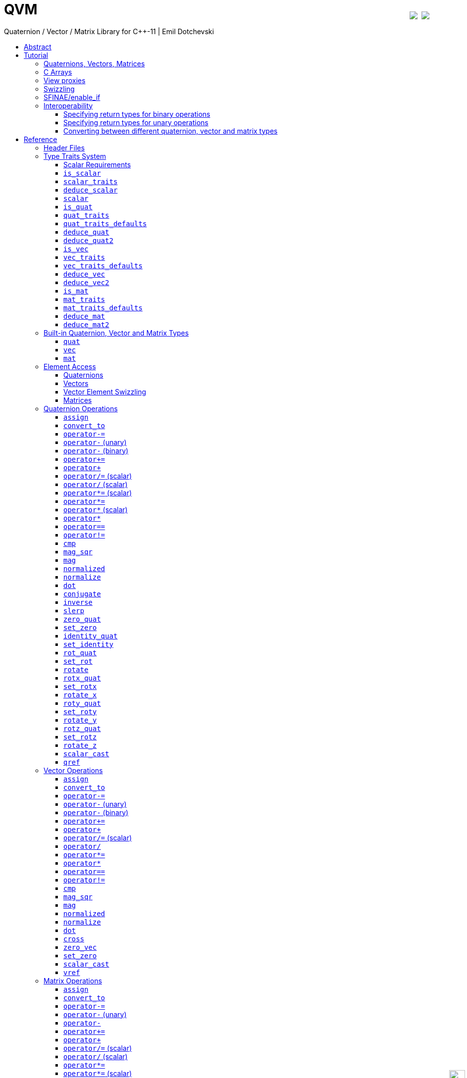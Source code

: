 :last-update-label!:
:icons: font
:prewrap!:
:docinfo: shared
:stylesheet: zajo-dark.css
:source-highlighter: rouge

ifdef::backend-pdf[]
= QVM
endif::[]
ifndef::backend-pdf[]
= QVM pass:[<a href="https://ci.appveyor.com/project/zajo/qvm"><img style="margin-left:8px; margin-top:21px; float:right; vertical-align: top" src="https://ci.appveyor.com/api/projects/status/rphx1liilphuk1t5?svg=true"></a> <a href="https://travis-ci.org/boostorg/qvm"><img style="margin-top:21px; float:right; vertical-align: top" src="https://travis-ci.org/boostorg/qvm.svg?branch=master"></a><div style="z-index: 3; bottom:-16px; right:4px; position:fixed"><input width="32" height="32" type="image" alt="Skin" src="./skin.png" onclick="this.blur();switch_style();return false;"/></div>]
endif::[]
Quaternion / Vector / Matrix Library for {CPP}-11 | Emil Dotchevski
ifndef::backend-pdf[]
:toc: left
:toclevels: 3
:toc-title:

[.text-right]
https://github.com/boostorg/qvm[GitHub] | link:./qvm.pdf[PDF]
endif::[]

[abstract]
== Abstract
QVM is a generic library for working with Quaternions, Vectors and Matrices of static size. Features:

====
* Emphasis on 2, 3 and 4-dimensional operations needed in graphics, video games and simulation applications.
* Free function templates operate on any compatible user-defined quaternion, vector or matrix type.
* Quaternion, vector and matrix types from different libraries or subsystems can be safely mixed in the same expression.
* Type-safe mapping between compatible lvalue types with no temporary objects; e.g. transpose remaps the elements, rather than transforming the matrix.
====

ifndef::backend-pdf[]
[.text-right]
<<tutorial>> | <<reference>> | <<rationale>>
endif::[]

[[tutorial]]
== Tutorial

=== Quaternions, Vectors, Matrices

Out of the box QVM defines generic yet simple <<quat,`quat`>>, <<vec,`vec`>> and <<mat,`mat`>> types. For example, the following snippet creates a quaternion object that rotates around the X axis:

[source,c++]
----
quat<float> rx = rotx_quat(3.14159f);
----

Similarly, a matrix that translates by a given vector can be created as follows:

[source,c++]
----
vec<float,3> v = {0,0,7};
mat<float,4,4> tr = translation_mat(v);
----

The usual quaternion, vector and matrix operations work on these QVM types, however the operations are decoupled from any specific type: they work on any suitable type that has been registered by specializing the <<quat_traits,`quat_traits`>>, <<vec_traits,`vec_traits`>> and <<mat_traits,`mat_traits`>> templates.

For example, a user-defined 3D vector type `float3` can be introduced to QVM as follows:

[source,c++]
----
struct float3 { float a[3]; };

namespace boost { namespace qvm {

  template <>
  struct vec_traits<float3> {

    static int const dim=3;
    typedef float scalar_type;

    template <int I>
    static inline scalar_type & write_element( float3 & v ) {
      return v.a[I];
    }

    template <int I>
    static inline scalar_type read_element( float3 const & v ) {
      return v.a[I];
    }

    static inline scalar_type & write_element_idx( int i, float3 & v ) {
      return v.a[i];
    } //optional

    static inline scalar_type read_element_idx( int i, float3 const & v ) {
      return v.a[i];
    } //optional

  };

} }
----

Equivalently, using the <<vec_traits_defaults,`vec_traits_defaults`>> template the above can be shortened to:

[source,c++]
----
namespace boost { namespace qvm {

  template <>
  struct vec_traits<float3>: vec_traits_defaults<float3,float,3> {

    template <int I>
    static inline scalar_type & write_element( float3 & v ) {
      return v.a[I];
    }

    static inline scalar_type & write_element_idx( int i, float3 & v ) {
      return v.a[i];
    } //optional

  };

} }
----

After a similar specialization of the <<mat_traits,`mat_traits`>> template for a user-defined 3x3 matrix type `float33`, the full range of vector and matrix operations defined by QVM headers becomes available automatically:

[source,c++]
----
float3 v;
X(v) = 0;
Y(v) = 0;
Z(v) = 7;
float vmag = mag(v);
float33 m = rotx_mat<3>(3.14159f);
float3 vrot = m * v;
----

User-defined quaternion types are similarly introduced to QVM by specializing the <<quat_traits,`quat_traits`>> template.

'''

=== C Arrays

In <<boost/qvm/quat_traits_array.hpp,`boost/qvm/quat_traits_array.hpp`>>, <<boost/qvm/vec_traits_array.hpp,`boost/qvm/vec_traits_array.hpp`>> and <<boost/qvm/mat_traits_array.hpp,`boost/qvm/mat_traits_array.hpp`>> QVM defines appropriate <<quat_traits,`quat_traits`>>, <<vec_traits,`vec_traits`>> and <<mat_traits,`mat_traits`>> specializations that allow QVM functions to operate directly on plain old C arrays:

[source,c++]
----
float v[3] = {0,0,7};
float3 vrot = rotx_mat<3>(3.14159f) * v;
----

Naturally, operator overloads cannot kick in if all elements of an expression are of built-in types. The following is still illegal:

[source,c++]
----
float v[3] = {0,0,7};
v *= 42;
----

The <<vref,`vref`>> and <<mref,`mref`>> function templates can be used to work around this issue:

[source,c++]
----
float v[3] = {0,0,7};
vref(v) *= 42;
----

'''

[[view_proxy]]
=== View proxies

QVM defines various function templates that provide static mapping between (possibly user-defined) quaternion, vector and matrix types. The example below multiplies column 1 (QVM indexes are always zero-based) of the matrix `m` by a scalar:

[source,c++]
----
void multiply_column1( float33 & m, float scalar ) {
  col<1>(m) *= scalar;
}
----

The expression <<col,`col<1>(m)`>> is an lvalue of an unspecified 3D vector type that refers to column 1 of `m`. Note however that this does not create any temporary objects; instead `operator*=` above works directly with a reference to `m`.

Here is another example, multiplying a transposed view of a matrix by a vector of some user-defined type `float3`:

[source,c++]
----
float3 v = {0,0,7};
float3 vrot = transposed(rotx_mat<3>(3.14159f)) * v;
----

In general, the various view proxy functions return references of unspecified, non-copyable types that refer to the original object. They can be assigned from or converted to any compatible vector or matrix type.

'''

=== Swizzling

QVM allows accessing vector elements by swizzling, exposing vector views of different dimensions, and/or views with reordered elements. The example below rotates `v` around the X axis, and stores the resulting vector back in `v` but with the X and Y elements swapped:

[source,c++]
----
float3 v = {0,0,7};
YXZ(v) = rotx_mat<3>(3.14159f) * v;
----

A special case of swizzling provides next-dimension-view of a vector object, adding either 0 or 1 as its last component. Assuming `float3` is a 3D vector type, and `float4` is a 4D vector type, the following statements are valid:

[source,c++]
----
float3 v = {0,0,7};
float4 point = XYZ1(v); //{0,0,7,1}
float4 vector = XYZ0(v); //{0,0,7,0}
----

It is also valid for swizzling to address vector elements more than once:

[source,c++]
----
float3 v = {0,0,7};
float4 v1 = ZZZZ(v); //{7,7,7,7}
----

QVM defines all permutations of `X`, `Y`, `Z`, `W` for 1D, 2D, 3D and 4D swizzling, plus each dimension defines variants with 0 or 1 used at any position (if 0 or 1 appear at the first position, the swizzling function name begins with underscore, e.g. `_1XY`).

The swizzling syntax can also be used to bind scalars as vectors. For example:

[source,c++]
----
float3 v = _00X(42.0f); //{0,0,42}
----

'''

[[enable_if]]
=== SFINAE/enable_if

SFINAE stands for Substitution Failure Is Not An Error. This refers to a situation in {CPP} where an invalid substitution of template parameters (including when those parameters are deduced implicitly as a result of an unqualified call) is not in itself an error.

In absence of concepts support, SFINAE can be used to disable function template overloads that would otherwise present a signature that is too generic. More formally, this is supported by the Boost `enable_if` library.

For example, QVM defines `operator*` overload which works with any user-defined matrix and vector types. The naive approach would be to declare this overload as follows:

[source,c++]
----
template <class Matrix,class Vector>
Vector operator*( Matrix const & m, Vector const & v );
----

Even if the function definition might contain code that would compile only for `Matrix` and `Vector` types, because the function declaration itself is valid, it will participate in overload rezolutions when multiplying objects of any two types whatsoever. This typically renders overload resolutions ambiguous and the compiler (correctly) issues an error.

Using `enable_if`, QVM declares such overloads in a way that preserves their generic signature but only participate in overload resolutions if the passed parameters make sense depending on the semantics of the operation being defined:

[source,c++]
----
template <class A,class B>
typename enable_if_c<
  is_mat<A>::value && is_vec<B>::value && mat_traits<A>::cols==vec_traits<B>::dim, //Condition
  B>::type //Return type
operator*( A const & a, B const & b );
----

For brevity, function declarations throughout this documentation specify the condition which controls whether they are enabled or not without specifying exactly what `enable_if` construct is used to achieve this effect.

'''

=== Interoperability

An important design goal of QVM is that it works seamlessly with 3rd-party quaternion, vector and matrix types and libraries. Even when such libraries overload the same {CPP} operators as QVM, it is safe to bring the entire `boost::qvm` namespace in scope by specifying:

[source,c++]
----
using namespace boost::qvm;
----

The above using directive does not introduce ambiguities with function and operator overloads defined by a 3rd-party library because:

- Most `boost::qvm` function overloads and all operator overloads use SFINAE/`enable_if`, which makes them "disappear" unless an expression uses types that have the appropriate QVM-specific type traits defined;

- Whenever such overloads are compatible with a given expression, their signature is extremely generic, which means that any other (user-defined) compatible overload will be a better match in any overload resolution.

NOTE: Bringing the entire boost::qvm namespace in scope may introduce ambiguities when accessing types (as opposed to functions) defined by 3rd-party libraries. In that case, you can safely bring namespace `boost::qvm::sfinae` in scope instead, which contains only function and operator overloads that use SFINAE/`enable_if`.

==== Specifying return types for binary operations

Bringing the `boost::qvm` namespace in scope lets you mix vector and matrix types that come from different APIs into a common, type-safe framework. In this case however, it should be considered what types should be returned by binary operations that return an object by value. For example, if you multiply a 3x3 matrix `m1` of type `user_matrix1` by a 3x3 matrix `m2` of type `user_matrix2`, what type should that operation return?

The answer is that by default, QVM returns some kind of compatible matrix type, so it is always safe to write:

[source,c++]
----
auto & m = m1 * m2;
----

However, the type deduced by default converts implicitly to any compatible matrix type, so the following is also valid, at the cost of a temporary:

[source,c++]
----
user_matrix1 m = m1 * m2;
----

While the temporary object can be optimized away by many compilers, it can be avoided altogether by specializing the <<deduce_mat2,`deduce_mat2`>> template. For example, to specify that multiplying a `user_matrix1` by a `user_matrix2` should always produce a `user_matrix1` object, you could write:

[source,c++]
----
namespace boost { namespace qvm {

  template <>
  struct deduce_mat2<user_matrix1,user_matrix2,3,3> {
    typedef user_matrix1 type;
  };

  template <>
  struct deduce_mat2<user_matrix2,user_matrix1,3,3> {
    typedef user_matrix1 type;
  };

} }
----

[WARNING]
====
Be mindful of potential ODR violation when using <<deduce_quat2,`deduce_quat2`>>, <<deduce_vec2,`deduce_vec2`>> and <<deduce_mat2,`deduce_mat2`>> in independent libraries. For example, this could happen if `lib1` defines `deduce_vec2<lib1::vec,lib2::vec>::type` as `lib1::vec` and in the same program `lib2` defines `deduce_vec2<lib1::vec,lib2::vec>::type` as `lib2::vec`.

It is best to keep such specializations out of `lib1` and `lib2`. Of course, it is always safe for `lib1` and `lib2` to use <<convert_to,`convert_to`>> to convert between the `lib1::vec` and `lib2::vec` types as needed.
====

==== Specifying return types for unary operations

Perhaps surprisingly, unary operations that return an object by value have a similar, though simpler issue. That's because the argument they're called with may not be copyable, as in:

[source,c++]
----
float m[3][3];
auto & inv = inverse(m);
----

Above, the object returned by <<mat_inverse,`inverse`>> and captured by `inv` can not be of type `float[3][3]`, because that type isn't copyable. By default, QVM "just works", returning an object of suitable matrix type that is copyable. This deduction process can be controlled, by specializing the <<deduce_mat,`deduce_mat`>> template.

==== Converting between different quaternion, vector and matrix types

Any time you need to create a matrix of a particular {CPP} type from any other compatible matrix type, you can use the <<convert_to,`convert_to`>> function:

[source,c++]
----
user_matrix2 m=convert_to<user_matrix2>(m1 * m2);
----

[[reference]]
== Reference

=== Header Files

QVM is split into multiple headers to allow different compilation units to `#include` only the components they need. Each function in this document specifies the exact header that must be `#included` in order to use it.

The tables below list commonly used components and the headers they're found in. Header names containing a number define functions that only work with objects of that dimension; e.g. `vec_operations2.hpp` contains only functions for working with 2D vectors.

The header `boost/qvm/all.hpp` is provided for convenience. It includes all other QVM headers.

.Quaternion header files
[cols="1,2l"]
|====
| Quaternion traits |#include <boost/qvm/quat_traits.hpp>
#include <boost/qvm/quat_traits_array.hpp>
#include <boost/qvm/deduce_quat.hpp>
| Quaternion element access |#include <boost/qvm/quat_access.hpp>
| Quaternion operations |#include <boost/qvm/quat_operations.hpp>
| <<quat,`quat`>> class template |#include <boost/qvm/quat.hpp>
|====

.Vector header files
[cols="1,2l"]
|====
| Vector traits |#include <boost/qvm/vec_traits.hpp>
#include <boost/qvm/vec_traits_array.hpp>
#include <boost/qvm/deduce_vec.hpp>
| Vector element access |#include <boost/qvm/vec_access.hpp>
| Vector <<swizzling,swizzling>> |#include <boost/qvm/swizzle.hpp>
#include <boost/qvm/swizzle2.hpp>
#include <boost/qvm/swizzle3.hpp>
#include <boost/qvm/swizzle4.hpp>
| Vector operations |#include <boost/qvm/vec_operations.hpp>
#include <boost/qvm/vec_operations2.hpp>
#include <boost/qvm/vec_operations3.hpp>
#include <boost/qvm/vec_operations4.hpp>
| Quaternion-vector operations |#include <boost/qvm/quat_vec_operations.hpp>
| Vector-matrix operations |#include <boost/qvm/vec_mat_operations.hpp>
| Vector-matrix <<view_proxy,view proxies>> |#include <boost/qvm/map_vec_mat.hpp>
| <<vec,`vec`>> class template |#include <boost/qvm/vec.hpp>
|====

.Matrix header files
[cols="1,2l"]
|====
| Matrix traits |#include <boost/qvm/mat_traits.hpp>
#include <boost/qvm/mat_traits_array.hpp>
#include <boost/qvm/deduce_mat.hpp>
| Matrix element access |#include <boost/qvm/mat_access.hpp>
| Matrix operations |#include <boost/qvm/mat_operations.hpp>
#include <boost/qvm/mat_operations2.hpp>
#include <boost/qvm/mat_operations3.hpp>
#include <boost/qvm/mat_operations4.hpp>
| Matrix-matrix <<view_proxy,view proxies>> |#include <boost/qvm/map_mat_mat.hpp>
| Matrix-vector <<view_proxy,view proxies>> |#include <boost/qvm/map_mat_vec.hpp>
| <<mat,`mat`>> class template |#include <boost/qvm/mat.hpp>
|====

[[type_traits]]
=== Type Traits System

QVM is designed to work with user-defined quaternion, vector and matrix types, as well as user-defined scalar types. This section formally defines the way such types can be integrated.

'''

[[scalar_requirements]]
==== Scalar Requirements

A valid scalar type `S` must have accessible destructor, default constructor, copy constructor and assignment operator, and must support the following operations:

[source,c++]
----
S operator*( S, S );
S operator/( S, S );
S operator+( S, S );
S operator-( S, S );

S & operator*=( S &, S );
S & operator/=( S &, S );
S & operator+=( S &, S );
S & operator-=( S &, S );

bool operator==( S, S );
bool operator!=( S, S );
----

In addition, the expression `S(0)` should construct a scalar of value zero, and `S(1)` should construct a scalar of value one, or else the <<scalar_traits,`scalar_traits`>> template must be specialized appropriately.

'''

[[is_scalar]]
==== `is_scalar`

.#include <boost/qvm/scalar_traits.hpp>
[source,c++]
----
namespace boost { namespace qvm {

  template <class T>
  struct is_scalar {
    static bool const value=false;
  };

  template <> struct is_scalar<char>           { static bool const value=true; };
  template <> struct is_scalar<signed char>    { static bool const value=true; };
  template <> struct is_scalar<unsigned char>  { static bool const value=true; };
  template <> struct is_scalar<signed short>   { static bool const value=true; };
  template <> struct is_scalar<unsigned short> { static bool const value=true; };
  template <> struct is_scalar<signed int>     { static bool const value=true; };
  template <> struct is_scalar<unsigned int>   { static bool const value=true; };
  template <> struct is_scalar<signed long>    { static bool const value=true; };
  template <> struct is_scalar<unsigned long>  { static bool const value=true; };
  template <> struct is_scalar<float>          { static bool const value=true; };
  template <> struct is_scalar<double>         { static bool const value=true; };
  template <> struct is_scalar<long double>    { static bool const value=true; };

} }
----

This template defines a compile-time boolean constant value which can be used to determine whether a type `T` is a valid scalar type. It must be specialized together with the <<scalar_traits,`scalar_traits`>> template in order to introduce a user-defined scalar type to QVM. Such types must satisfy the <<scalar_requirements,scalar requirements>>.

'''

[[scalar_traits]]
==== `scalar_traits`

.#include <boost/qvm/scalar_traits.hpp>
[source,c++]
----
namespace boost { namespace qvm {

  template <class Scalar>
  struct scalar_traits {

    BOOST_QVM_INLINE_CRITICAL
    static Scalar value( int v ) {
      return Scalar(v);
    }

  };

} }
----

This template may be specialized for user-defined scalar types to define the appropriate conversion from `int`; this is primarily used whenever QVM needs to deduce a zero or one value.

'''

[[deduce_scalar]]
==== `deduce_scalar`

.#include <boost/qvm/deduce_scalar.hpp>
[source,c++]
----
namespace boost { namespace qvm {

  template <class A,class B>
  struct deduce_scalar
  {
    typedef typename impl<A,B>::type type;
  };

} }
----

Requires: :: `A` and `B` satisfy the <<scalar_requirements,scalar requirements>>.

Returns: ::

If `A` and `B` are the same type, `impl<A,B>::type` returns that type. Otherwise, `impl<A,B>::type` is well defined for the following types only: `signed`/`unsigned char`, `signed`/`unsigned short`, `signed`/`unsigned int`, `signed`/`unsigned long`, `float` and `double`. The deduction logic is as follows:

- if either of `A` and `B` is `double`, the result is `double`;
- else, if one of `A` or `B` is an integer type and the other is `float`, the result is `float`;
- else, if one of `A` or `B` is a signed integer and the other type is unsigned integer, the signed type is changed to unsigned, and then the lesser of the two integers is promoted to the other.

NOTE: This template is used by generic binary operations that return a scalar, to deduce the return type based on the (possibly different) scalars of their arguments.

'''

[[scalar]]
==== `scalar`

.#include <boost/qvm/scalar_traits.hpp>
[source,c++]
----
namespace boost { namespace qvm {

  template <class T>
  struct scalar {
    typedef /*exact definition unspecified*/ type;
  };

} }
----

The expression <<quat_traits,`quat_traits<T>::scalar_type`>> evaluates to the scalar type of the quaternion type `T` (if <<is_quat,`is_quat<T>::value`>> is `true`).

The expression <<vec_traits,`vec_traits<T>::scalar_type`>> evaluates to the scalar type of the vector type `T` (if <<is_vec,`is_vec<T>::value`>> is `true`).

The expression <<mat_traits,`mat_traits<T>::scalar_type`>> evaluates to the scalar type of the matrix type `T` (if <<is_mat,`is_mat<T>::value`>> is `true`).

The expression `scalar<T>::type` is similar, except that it automatically detects whether `T` is a vector or a matrix or a quaternion type.

'''

[[is_quat]]
==== `is_quat`

.#include <boost/qvm/quat_traits.hpp>
[source,c++]
----
namespace boost { namespace qvm {

  template <class T>
  struct is_quat {

    static bool const value = false;

  };

} }
----

This type template defines a compile-time boolean constant value which can be used to determine whether a type `T` is a quaternion type. For quaternion types, the <<quat_traits,`quat_traits`>> template can be used to access their elements generically, or to obtain their `scalar type`.

'''

[[quat_traits]]
==== `quat_traits`

.#include <boost/qvm/quat_traits.hpp>
[source,c++]
----
namespace boost { namespace qvm {

  template <class Q>
  struct quat_traits {

    /*main template members unspecified*/

  };

  /*
  User-defined (possibly partial) specializations:

  template <>
  struct quat_traits<Q> {

    typedef <<user-defined>> scalar_type;

    template <int I>
    static inline scalar_type read_element( Quaternion const & q );

    template <int I>
    static inline scalar_type & write_element( Quaternion & q );

  };
  */

} }
----

The `quat_traits` template must be specialized for (user-defined) quaternion types in order to enable quaternion operations defined in QVM headers for objects of those types.

NOTE: QVM quaternion operations do not require that quaternion types are copyable.

The main `quat_traits` template members are not specified. Valid specializations are required to define the following members:

- `scalar_type`: the expression `quat_traits<Quaternion>::scalar_type` must be a value type which satisfies the <<scalar_requirements,`scalar requirements`>>.

In addition, valid specializations of the `quat_traits` template must define at least one of the following access functions as static members, where `q` is an object of type `Quaternion`, and `I` is compile-time integer constant:

- `read_element`: the expression `quat_traits<Quaternion>::read_element<I>(q)` returns either a copy of or a `const` reference to the `I`-th element of `q`.

- `write_element`: the expression `quat_traits<Quaternion>::write_element<I>(q)` returns mutable reference to the `I`-th element of `q`.

NOTE: For the quaternion `a + bi + cj + dk`, the elements are assumed to be in the following order: `a`, `b`, `c`, `d`; that is, `I`=`0`/`1`/`2`/`3` would access `a`/`b`/`c`/`d`.

It is illegal to call any of the above functions unless `is_quat<Quaternion>::value` is true. Even then, quaternion types are allowed to define only a subset of the access functions.

Below is an example of a user-defined quaternion type, and its corresponding specialization of the quat_traits template:

[source,c++]
----
#include <boost/qvm/quat_traits.hpp>

struct fquat { float a[4]; };

namespace boost { namespace qvm {

  template <>
  struct quat_traits<fquat> {

    typedef float scalar_type;

    template <int I>
    static inline scalar_type & write_element( fquat & q ) {
      return q.a[I];
    }

    template <int I>
    static inline scalar_type read_element( fquat const & q ) {
      return q.a[I];
    }

  };

} }
----

Equivalently, using the <<quat_traits_defaults,`quat_traits_defaults`>> template the above can be shortened to:

[source,c++]
----
namespace boost { namespace qvm {

  template <>
  struct quat_traits<fquat>: quat_traits_defaults<fquat,float> {

    template <int I>
    static inline scalar_type & write_element( fquat & q ) {
      return q.a[I];
    }

  };

} }
----

'''

[[quat_traits_defaults]]
==== `quat_traits_defaults`

.#include <boost/qvm/quat_traits_defaults.hpp>
[source,c++]
----
namespace boost { namespace qvm {

  template <class QuatType,class ScalarType>
  struct quat_traits_defaults {

    typedef QuatType quat_type;

    typedef ScalarType scalar_type;

    template <int I>
    static BOOST_QVM_INLINE_CRITICAL
    scalar_type read_element( quat_type const & x ) {
      return quat_traits<quat_type>::template
        write_element<I>(const_cast<quat_type &>(x));
    }

  };

} }
----

The `quat_traits_defaults` template is designed to be used as a public base for user-defined specializations of the <<quat_traits,`quat_traits`>> template, to easily define the required members. If it is used, the only member that must be defined by the user in a `quat_traits` specialization is `write_element`; the `quat_traits_defaults` base will define `read_element`, as well as `scalar_type` automatically.

'''

[[deduce_quat]]
==== `deduce_quat`

.#include <boost/qvm/deduce_quat.hpp>
[source,c++]
----
namespace boost { namespace qvm {

  template <class Q>
  struct deduce_quat {
    typedef Q type;
  };

} }
----

Requires: ::

- `<<is_quat,is_quat>><Q>::value` is `true`;
- `<<is_quat,is_quat>><deduce_quat<Q>::type>::value` must be `true`;
- `deduce_quat<Q>::type` must be copyable.

This template is used by QVM whenever it needs to deduce a copyable quaternion type from a single user-supplied function parameter of quaternion type. Note that `Q` itself may be non-copyable.

The main template definition returns `Q`, which means that it is suitable only for copyable quaternion types. QVM also defines (partial) specializations for the non-copyable quaternion types it produces. Users can define other (partial) specializations for their own types.

A typical use of the `deduce_quat` template is for specifying the preferred quaternion type to be returned by the generic function template overloads in QVM depending on the type of their arguments.

'''

[[deduce_quat2]]
==== `deduce_quat2`

.#include <boost/qvm/deduce_quat.hpp>
[source,c++]
----
namespace boost { namespace qvm {

  template <class A,class B>
  struct deduce_quat2 {
    typedef /*unspecified*/ type;
  };

} }
----

Requires: ::

- Both `<<scalar,scalar>><A>::type` and `scalar<B>::type` are well defined;
- `<<is_quat,is_quat>><A>::value` || `is_quat<B>::value` is `true`;
- `is_quat<deduce_quat2<A,B>::type>::value` must be `true`;
- `deduce_quat2<A,B>::type` must be copyable.

This template is used by QVM whenever it needs to deduce a quaternion type from the types of two user-supplied function parameters. The returned type must have accessible copy constructor (the `A` and `B` types themselves could be non-copyable, and either one of them may not be a quaternion type.)

The main template definition returns an unspecified quaternion type with <<quat_traits,`scalar_type`>> obtained by `<<deduce_scalar,deduce_scalar>><A,B>::type`, except if `A` and `B` are the same quaternion type `Q`, in which case `Q` is returned, which is only suitable for copyable types. QVM also defines (partial) specializations for the non-copyable quaternion types it produces. Users can define other (partial) specializations for their own types.

A typical use of the `deduce_quat2` template is for specifying the preferred quaternion type to be returned by the generic function template overloads in QVM depending on the type of their arguments.

'''

[[is_vec]]
==== `is_vec`

.#include <boost/qvm/vec_traits.hpp>
[source,c++]
----
namespace boost { namespace qvm {

  template <class T>
  struct is_vec {

    static bool const value = false;

  };

 } }
----

This type template defines a compile-time boolean constant value which can be used to determine whether a type `T` is a vector type. For vector types, the <<vec_traits,`vec_traits`>> template can be used to access their elements generically, or to obtain their dimension and `scalar type`.

'''

[[vec_traits]]
==== `vec_traits`

.#include <boost/qvm/vec_traits.hpp>
[source,c++]
----
namespace boost { namespace qvm {

  template <class V>
  struct vec_traits {

    /*main template members unspecified*/

  };

  /*
  User-defined (possibly partial) specializations:

  template <>
  struct vec_traits<V> {

    static int const dim = <<user-defined>>;

    typedef <<user-defined>> scalar_type;

    template <int I>
    static inline scalar_type read_element( Vector const & v );

    template <int I>
    static inline scalar_type & write_element( Vector & v );

    static inline scalar_type read_element_idx( int i, Vector const & v );
    static inline scalar_type & write_element_idx( int i, Vector & v );

  };
  */

} }
----

The `vec_traits` template must be specialized for (user-defined) vector types in order to enable vector and matrix operations defined in QVM headers for objects of those types.

NOTE: QVM vector operations do not require that vector types are copyable.

The main `vec_traits` template members are not specified. Valid specializations are required to define the following members:

- `dim`: the expression `vec_traits<Vector>::dim` must evaluate to a compile-time integer constant greater than 0 that specifies the vector size.

- `scalar_type`: the expression `vec_traits<Vector>::scalar_type` must be a value type which satisfies the <<scalar_requirements,`scalar requirements`>>.

In addition, valid specializations of the `vec_traits` template may define the following access functions as static members, where `v` is an object of type `Vector`, `I` is a compile-time integer constant, and `i` is a variable of type `int`:

- `read_element`: the expression `vec_traits<Vector>::read_element<I>(v)` returns either a copy of or a const reference to the `I`-th element of `v`.

- `write_element`: the expression `vec_traits<Vector>::write_element<I>(v)` returns mutable reference to the `I`-th element of `v`.

- `read_element_idx`: the expression `vec_traits<Vector>::read_element_idx(i,v)` returns either a copy of or a `const` reference to the `i`-th element of `v`.

- `write_element_idx`: the expression `vec_traits<Vector>::write_element_idx(i,v)` returns mutable reference to the `i`-th element of `v`.

It is illegal to call any of the above functions unless `is_vec<Vector>::value` is true. Even then, vector types are allowed to define only a subset of the access functions. The general requirements are:

- At least one of `read_element` or `write_element` must be defined;
- If `read_element_idx` is defined, `read_element` must also be defined;
- If `write_element_idx` is defined, `write_element` must also be defined.

Below is an example of a user-defined 3D vector type, and its corresponding specialization of the `vec_traits` template:

[source,c++]
----
#include <boost/qvm/vec_traits.hpp>

struct float3 { float a[3]; };

namespace boost { namespace qvm {

  template <>
  struct vec_traits<float3> {

    static int const dim=3;

    typedef float scalar_type;

    template <int I>
    static inline scalar_type & write_element( float3 & v ) {
      return v.a[I];
    }

    template <int I>
    static inline scalar_type read_element( float3 const & v ) {
      return v.a[I];
    }

    static inline scalar_type & write_element_idx( int i, float3 & v ) {
      return v.a[i];
    } //optional

    static inline scalar_type read_element_idx( int i, float3 const & v ) {
      return v.a[i];
    } //optional

  };

} }
----

Equivalently, using the <<vec_traits_defaults,`vec_traits_defaults`>> template the above can be shortened to:

[source,c++]
----
namespace boost { namespace qvm {

  template <>
  struct vec_traits<float3>: vec_traits_defaults<float3,float,3>
  {

    template <int I>
    static inline scalar_type & write_element( float3 & v ) {
      return v.a[I];
    }

    static inline scalar_type & write_element_idx( int i, float3 & v ) {
      return v.a[i];
    } //optional

  };

} }
----

'''

[[vec_traits_defaults]]
==== `vec_traits_defaults`

.#include <boost/qvm/vec_traits_defaults.hpp>
[source,c++]
----
namespace boost { namespace qvm {

  template <class VecType,class ScalarType,int Dim>
  struct vec_traits_defaults {

    typedef VecType vec_type;
    typedef ScalarType scalar_type;
    static int const dim=Dim;

    template <int I>
    static BOOST_QVM_INLINE_CRITICAL
    scalar_type write_element( vec_type const & x ) {
      return vec_traits<vec_type>::template write_element<I>(const_cast<vec_type &>(x));
    }

    static BOOST_QVM_INLINE_CRITICAL
    scalar_type read_element_idx( int i, vec_type const & x ) {
      return vec_traits<vec_type>::write_element_idx(i,const_cast<vec_type &>(x));
    }

    protected:

    static BOOST_QVM_INLINE_TRIVIAL
    scalar_type & write_element_idx( int i, vec_type & m ) {
      /* unspecified */
    }
  };

} }
----

The `vec_traits_defaults` template is designed to be used as a public base for user-defined specializations of the <<vec_traits,`vec_traits`>> template, to easily define the required members. If it is used, the only member that must be defined by the user in a `vec_traits` specialization is `write_element`; the `vec_traits_defaults` base will define `read_element`, as well as `scalar_type` and `dim` automatically.

Optionally, the user may also define `write_element_idx`, in which case the `vec_traits_defaults` base will provide a suitable `read_element_idx` definition automatically. If not, `vec_traits_defaults` defines a protected implementation of `write_element_idx` which may be made publicly available by the deriving `vec_traits` specialization in case the vector type for which it is being specialized can not be indexed efficiently. This `write_element_idx` function is less efficient (using meta-programming), implemented in terms of the required user-defined `write_element`.

'''

[[deduce_vec]]
==== `deduce_vec`

.#include <boost/qvm/deduce_vec.hpp>
[source,c++]
----
namespace boost { namespace qvm {

  template <class V, int Dim=vec_traits<Vector>::dim>
  struct deduce_vec {

    typedef /*unspecified*/ type;

  };

} }
----

Requires: ::

- `<<is_vec,is_vec>><V>::value` is `true`;
- `is_vec<deduce_vec<V>::type>::value` must be `true`;
- `deduce_vec<V>::type` must be copyable;
- `vec_traits<deduce_vec<V>::type>::dim==Dim`.

This template is used by QVM whenever it needs to deduce a copyable vector type of certain dimension from a single user-supplied function parameter of vector type. The returned type must have accessible copy constructor. Note that `V` may be non-copyable.

The main template definition returns an unspecified copyable vector type of size `Dim`, except if `<<vec_traits,vec_traits>><V>::dim==Dim`, in which case it returns `V`, which is suitable only if `V` is a copyable type. QVM also defines (partial) specializations for the non-copyable vector types it produces. Users can define other (partial) specializations for their own types.

A typical use of the `deduce_vec` template is for specifying the preferred vector type to be returned by the generic function template overloads in QVM depending on the type of their arguments.

'''

[[deduce_vec2]]
==== `deduce_vec2`

.#include <boost/qvm/deduce_vec.hpp>
[source,c++]
----
namespace boost { namespace qvm {

  template <class A,class B,int Dim>
  struct deduce_vec2 {
    typedef /*unspecified*/ type;
  };

} }
----

Requires: ::

- Both `<<scalar,scalar>><A>::type` and `scalar<B>::type` are well defined;
- `<<is_vec,is_vec>><A>::value || is_vec<B>::value` is `true`;
- `is_vec<deduce_vec2<A,B>::type>::value` must be `true`;
- `deduce_vec2<A,B>::type` must be copyable;
- `vec_traits<deduce_vec2<A,B>::type>::dim==Dim`.

This template is used by QVM whenever it needs to deduce a vector type of certain dimension from the types of two user-supplied function parameters. The returned type must have accessible copy constructor (the `A` and `B` types themselves could be non-copyable, and either one of them may not be a vector type.)

The main template definition returns an unspecified vector type of the requested dimension with <<vec_traits,`scalar_type`>> obtained by `<<deduce_scalar,deduce_scalar>><A,B>::type`, except if `A` and `B` are the same vector type `V` of dimension `Dim`, in which case `V` is returned, which is only suitable for copyable types. QVM also defines (partial) specializations for the non-copyable vector types it produces. Users can define other (partial) specializations for their own types.

A typical use of the `deduce_vec2` template is for specifying the preferred vector type to be returned by the generic function template overloads in QVM depending on the type of their arguments.

'''

[[is_mat]]
==== `is_mat`

.#include <boost/qvm/mat_traits.hpp>
[source,c++]
----
namespace boost { namespace qvm {

  template <class T>
  struct is_mat {

    static bool const value = false;

  };

} }
----

This type template defines a compile-time boolean constant value which can be used to determine whether a type `T` is a matrix type. For matrix types, the <<mat_traits,`mat_traits`>> template can be used to access their elements generically, or to obtain their dimensions and scalar type.

'''

[[mat_traits]]
==== `mat_traits`

.#include <boost/qvm/mat_traits.hpp>
[source,c++]
----
namespace boost { namespace qvm {

  template <class M>
  struct mat_traits {

    /*main template members unspecified*/

  };

  /*
  User-defined (possibly partial) specializations:

  template <>
  struct mat_traits<M> {

    static int const rows = <<user-defined>>;
    static int const cols = <<user-defined>>;
    typedef <<user-defined>> scalar_type;

    template <int R,int C>
    static inline scalar_type read_element( Matrix const & m );

    template <int R,int C>
    static inline scalar_type & write_element( Matrix & m );

    static inline scalar_typeread_element_idx( int r, int c, Matrix const & m );
    static inline scalar_type & write_element_idx( int r, int c, Matrix & m );

  };
  */

} }
----

The `mat_traits` template must be specialized for (user-defined) matrix types in order to enable vector and matrix operations defined in QVM headers for objects of those types.

NOTE: The matrix operations defined by QVM do not require matrix types to be copyable.

The main `mat_traits` template members are not specified. Valid specializations are required to define the following members:

- `rows`: the expression `mat_traits<Matrix>::rows` must evaluate to a compile-time integer constant greater than 0 that specifies the number of rows in a matrix.
- `cols` must evaluate to a compile-time integer constant greater than 0 that specifies the number of columns in a matrix.
- `scalar_type`: the expression `mat_traits<Matrix>::scalar_type` must be a value type which satisfies the scalar requirements.

In addition, valid specializations of the `mat_traits` template may define the following access functions as static members, where `m` is an object of type `Matrix`, `R` and `C` are compile-time integer constants, and `r` and `c` are variables of type `int`:

- `read_element`: the expression `mat_traits<Matrix>::read_element<R,C>(m)` returns either a copy of or a const reference to the element at row `R` and column `C` of `m`.
- `write_element`: the expression `mat_traits<Matrix>::write_element<R,C>(m)` returns mutable reference to the element at row `R` and column `C` of `m`.
- `read_element_idx`: the expression `mat_traits<Matrix>::read_element_idx(r,c,m)` returns either a copy of or a const reference to the element at row `r` and column `c` of `m`.
- `write_element_idx`: the expression `mat_traits<Matrix>::write_element_idx(r,c,m)` returns mutable reference to the element at row `r` and column `c` of `m`.

It is illegal to call any of the above functions unless `is_mat<Matrix>::value` is true. Even then, matrix types are allowed to define only a subset of the access functions. The general requirements are:

- At least one of `read_element` or `write_element` must be defined;
- If `read_element_idx` is defined, `read_element` must also be defined;
- If `write_element_idx` is defined, `write_element` must also be defined.

Below is an example of a user-defined 3x3 matrix type, and its corresponding specialization of the `mat_traits` template:

[source,c++]
----
#include <boost/qvm/mat_traits.hpp>

struct float33 { float a[3][3]; };

namespace boost { namespace qvm {

  template <>
  struct mat_traits<float33> {

    static int const rows=3;
    static int const cols=3;
    typedef float scalar_type;

    template <int R,int C>
    static inline scalar_type & write_element( float33 & m ) {
      return m.a[R][C];
    }

    template <int R,int C>
    static inline scalar_type read_element( float33 const & m ) {
      return m.a[R][C];
    }

    static inline scalar_type & write_element_idx( int r, int c, float33 & m ) {
      return m.a[r][c];
    }

    static inline scalar_type read_element_idx( int r, int c, float33 const & m ) {
      return m.a[r][c];
    }

  };

} }
----

Equivalently, we could use the <<mat_traits_defaults,`mat_traits_defaults` template to shorten the above to:

[source,c++]
----
namespace boost { namespace qvm {

  template <>
  struct mat_traits<float33>: mat_traits_defaults<float33,float,3,3> {

    template <int R,int C> static inline scalar_type & write_element( float33 & m ) { return m.a[R][C]; }

    static inline scalar_type & write_element_idx( int r, int c, float33 & m ) {
      return m.a[r][c];
    }

  };

} }
----

'''

[[mat_traits_defaults]]
==== `mat_traits_defaults`

.#include <boost/qvm/mat_traits_defaults.hpp>
[source,c++]
----
namespace boost { namespace qvm {

  template <class MatType,class ScalarType,int Rows,int Cols>
  struct mat_traits_defaults
  {
    typedef MatType mat_type;
    typedef ScalarType scalar_type;
    static int const rows=Rows;
    static int const cols=Cols;

    template <int Row,int Col>
    static BOOST_QVM_INLINE_CRITICAL
    scalar_type write_element( mat_type const & x ) {
      return mat_traits<mat_type>::template write_element<Row,Col>(const_cast<mat_type &>(x));
    }

    static BOOST_QVM_INLINE_CRITICAL
    scalar_type read_element_idx( int r, int c, mat_type const & x ) {
      return mat_traits<mat_type>::write_element_idx(r,c,const_cast<mat_type &>(x));
    }

    protected:

    static BOOST_QVM_INLINE_TRIVIAL
    scalar_type & write_element_idx( int r, int c, mat_type & m ) {
      /* unspecified */
    }
  };

} }
----

The `mat_traits_defaults` template is designed to be used as a public base for user-defined specializations of the <<mat_traits,`mat_traits`>> template, to easily define the required members. If it is used, the only member that must be defined by the user in a `mat_traits` specialization is `write_element`; the `mat_traits_defaults` base will define `read_element`, as well as `scalar_type`, `rows` and `cols` automatically.

Optionally, the user may also define `write_element_idx`, in which case the `mat_traits_defaults` base will provide a suitable `read_element_idx` definition automatically. Otherwise, `mat_traits_defaults` defines a protected implementation of `write_element_idx` which may be made publicly available by the deriving `mat_traits` specialization in case the matrix type for which it is being specialized can not be indexed efficiently. This `write_element_idx` function is less efficient (using meta-programming), implemented in terms of the required user-defined `write_element`.

'''

[[deduce_mat]]
==== `deduce_mat`

.#include <boost/qvm/deduce_mat.hpp>
[source,c++]
----
namespace boost { namespace qvm {

  template <
    class M,
    int Rows=mat_traits<Matrix>::rows,
    int Cols=mat_traits<Matrix>::cols>
  struct deduce_mat {

    typedef /*unspecified*/ type;

  };

} }
----

Requires: ::

- `<<is_mat,is_mat>><M>::value` is `true`;
- `is_mat<deduce_mat<M>::type>::value` must be `true`;
- `deduce_mat<M>::type` must be copyable;
- `<<mat_traits,mat_traits>><deduce_mat<M>::type>::rows==Rows`;
- `mat_traits<deduce_mat<M>::type>::cols==Cols`.

This template is used by QVM whenever it needs to deduce a copyable matrix type of certain dimensions from a single user-supplied function parameter of matrix type. The returned type must have accessible copy constructor. Note that M itself may be non-copyable.

The main template definition returns an unspecified copyable matrix type of size `Rows` x `Cols`, except if `<<mat_traits,mat_traits>><M>::rows==Rows && mat_traits<M>::cols==Cols`, in which case it returns `M`, which is suitable only if `M` is a copyable type. QVM also defines (partial) specializations for the non-copyable matrix types it produces. Users can define other (partial) specializations for their own types.

A typical use of the deduce_mat template is for specifying the preferred matrix type to be returned by the generic function template overloads in QVM depending on the type of their arguments.

'''

[[deduce_mat2]]
==== `deduce_mat2`

.#include <boost/qvm/deduce_mat.hpp>
[source,c++]
----
namespace boost { namespace qvm {

  template <class A,class B,int Rows,int Cols>
  struct deduce_mat2 {

    typedef /*unspecified*/ type;

  };

} }
----

Requires: ::

- Both `<<scalar,scalar>><A>::type` and `scalar<B>::type` are well defined;
- `<<is_mat,is_mat>><A>::value || is_mat<B>::value` is `true`;
- `is_mat<deduce_mat2<A,B>::type>::value` must be `true`;
- `deduce_mat2<A,B>::type` must be copyable;
- `<<mat_traits,mat_traits>><deduce_mat2<A,B>::type>::rows==Rows`;
- `mat_traits<deduce_mat2<A,B>::type>::cols==Cols`.

This template is used by QVM whenever it needs to deduce a matrix type of certain dimensions from the types of two user-supplied function parameters. The returned type must have accessible copy constructor (the `A` and `B` types themselves could be non-copyable, and either one of them may be a non-matrix type.)

The main template definition returns an unspecified matrix type of the requested dimensions with <<mat_traits,`scalar_type`>> obtained by `<<deduce_scalar,deduce_scalar>><A,B>::type`, except if `A` and `B` are the same matrix type `M` of dimensions `Rows` x `Cols`, in which case `M` is returned, which is only suitable for copyable types. QVM also defines (partial) specializations for the non-copyable matrix types it produces. Users can define other (partial) specializations for their own types.

A typical use of the `deduce_mat2` template is for specifying the preferred matrix type to be returned by the generic function template overloads in QVM depending on the type of their arguments.

'''

=== Built-in Quaternion, Vector and Matrix Types

QVM defines several class templates (together with appropriate specializations of <<quat_traits,`quat_traits`>>, <<vec_traits,`vec_traits`>> and <<mat_traits,`mat_traits`>> templates) which can be used as generic quaternion, vector and matrix types. Using these types directly wouldn't be typical though, the main design goal of QVM is to allow users to plug in their own quaternion, vector and matrix types.

[[quat]]
==== `quat`

.#include <boost/qvm/quat.hpp>
[source,c++]
----
namespace boost { namespace qvm {

    template <class T>
    struct quat {

      T a[4];

      template <class R>
      operator R() const {
        R r;
        assign(r,*this);
        return r;
      }

    };

    template <class Quaternion>
    struct quat_traits;

    template <class T>
    struct quat_traits< quat<T> > {

      typedef T scalar_type;

      template <int I>
      static scalar_type read_element( quat<T> const & x ) {
        return x.a[I];
      }

      template <int I>
      static scalar_type & write_element( quat<T> & x ) {
        return x.a[I];
      }

    };

} }
----

This is a simple quaternion type. It converts to any other quaternion type.

The partial specialization of the <<quat_traits,`quat_traits`>> template makes the `quat` template compatible with the generic operations defined by QVM.

'''

[[vec]]
==== `vec`

.#include <boost/qvm/vec.hpp>
[source,c++]
----
namespace boost { namespace qvm {

    template <class T,int Dim>
    struct vec {

      T a[Dim];

      template <class R>
      operator R() const {
        R r;
        assign(r,*this);
        return r;
      }

    };

    template <class Vector>
    struct vec_traits;

    template <class T,int Dim>
    struct vec_traits< vec<T,Dim> > {

      typedef T scalar_type;
      static int const dim=Dim;

      template <int I>
      static scalar_type read_element( vec<T,Dim> const & x ) {
        return x.a[I];
      }

      template <int I>
      static scalar_type & write_element( vec<T,Dim> & x ) {
        return x.a[I];
      }

      static scalar_type read_element_idx( int i, vec<T,Dim> const & x ) {
        return x.a[i];
      }

      static scalar_type & write_element_idx( int i, vec<T,Dim> & x ) {
        return x.a[i];
      }
    };

} }
----

This is a simple vector type. It converts to any other vector type of compatible size.

The partial specialization of the <<vec_traits,`vec_traits`>> template makes the `vec` template compatible with the generic operations defined by QVM.

'''

[[mat]]
==== `mat`

.#include <boost/qvm/mat.hpp>
[source,c++]
----
namespace boost { namespace qvm {

  template <class T,int Rows,int Cols>
  struct mat {

    T a[Rows][Cols];

    template <class R>
    operator R() const {
      R r;
      assign(r,*this);
      return r;
    }

  };

  template <class Matrix>
  struct mat_traits;

  template <class T,int Rows,int Cols>
  struct mat_traits< mat<T,Rows,Cols> > {

    typedef T scalar_type;
    static int const rows=Rows;
    static int const cols=Cols;

    template <int Row,int Col>
    static scalar_type read_element( mat<T,Rows,Cols> const & x ) {
      return x.a[Row][Col];
    }

    template <int Row,int Col>
    static scalar_type & write_element( mat<T,Rows,Cols> & x ) {
      return x.a[Row][Col];
    }

    static scalar_type read_element_idx( int row, int col, mat<T,Rows,Cols> const & x ) {
      return x.a[row][col];
    }

    static scalar_type & write_element_idx( int row, int col, mat<T,Rows,Cols> & x ) {
      return x.a[row][col];
    }

  };

} }
----

This is a simple matrix type. It converts to any other matrix type of compatible size.

The partial specialization of the <<mat_traits,`mat_traits`>> template makes the `mat` template compatible with the generic operations defined by QVM.

'''

=== Element Access

[[quat_access]]
==== Quaternions

.#include <boost/qvm/quat_access.hpp>
[source,c++]
----
namespace boost { namespace qvm {

  //Only enabled if:
  //  is_quat<Q>::value

  template <class Q> -unspecified-return-type- S( Q & q );
  template <class Q> -unspecified-return-type- V( Q & q );
  template <class Q> -unspecified-return-type- X( Q & q );
  template <class Q> -unspecified-return-type- Y( Q & q );
  template <class Q> -unspecified-return-type- Z( Q & q );

} }
----

An expression of the form `S(q)` can be used to access the scalar component of the quaternion `q`. For example,

[source,c++]
----
S(q) *= 42;
----

multiplies the scalar component of `q` by the scalar 42.

An expression of the form `V(q)` can be used to access the vector component of the quaternion `q`. For example,

[source,c++]
----
V(q) *= 42
----

multiplies the vector component of `q` by the scalar 42.

The `X`, `Y` and `Z` elements of the vector component can also be accessed directly using `X(q)`, `Y(q)` and `Z(q)`.

TIP: The return types are lvalues.

[[vec_access]]
==== Vectors

.#include <boost/qvm/vec_access.hpp>
[source,c++]
----
namespace boost { namespace qvm {

  //Only enabled if:
  //  is_vec<V>::value

  template <int I,class V> -unspecified-return-type- A( V & v );
  template <class V> -unspecified-return-type- A0( V & v );
  template <class V> -unspecified-return-type- A1( V & v );
  ...
  template <class V> -unspecified-return-type- A9( V & v );

  template <class V> -unspecified-return-type- X( V & v );
  template <class V> -unspecified-return-type- Y( V & v );
  template <class V> -unspecified-return-type- Z( V & v );
  template <class V> -unspecified-return-type- W( V & v );

} }
----

An expression of the form of `A<I>(v)` can be used to access the `I`-th element a vector object `v`. For example, the expression:

[source,c++]
----
A<1>(v) *= 42;
----

can be used to multiply the element at index 1 (indexing in QVM is always zero-based) of a vector `v` by 42.

For convenience, there are also non-template overloads for `I` from 0 to 9; an alternative way to write the above expression is:

[source,c++]
----
A1(v) *= 42;
----

`X`, `Y`, `Z` and `W` act the same as `A0`/`A1`/`A2`/`A3`; yet another alternative way to write the above expression is:

[source,c++]
----
Y(v) *= 42;
----

TIP: The return types are lvalues.

[[swizzling]]
==== Vector Element Swizzling

.#include <boost/qvm/swizzle.hpp>
[source,c++]
----
namespace boost { namespace qvm {

  //*** Accessing vector elements by swizzling ***

  //2D view proxies, only enabled if:
  //  is_vec<V>::value
  template <class V> -unspecified-2D-vector-type- XX( V & v );
  template <class V> -unspecified-2D-vector-type- XY( V & v );
  template <class V> -unspecified-2D-vector-type- XZ( V & v );
  template <class V> -unspecified-2D-vector-type- XW( V & v );
  template <class V> -unspecified-2D-vector-type- X0( V & v );
  template <class V> -unspecified-2D-vector-type- X1( V & v );
  template <class V> -unspecified-2D-vector-type- YX( V & v );
  template <class V> -unspecified-2D-vector-type- YY( V & v );
  template <class V> -unspecified-2D-vector-type- YZ( V & v );
  template <class V> -unspecified-2D-vector-type- YW( V & v );
  template <class V> -unspecified-2D-vector-type- Y0( V & v );
  template <class V> -unspecified-2D-vector-type- Y1( V & v );
  template <class V> -unspecified-2D-vector-type- ZX( V & v );
  template <class V> -unspecified-2D-vector-type- ZY( V & v );
  template <class V> -unspecified-2D-vector-type- ZZ( V & v );
  template <class V> -unspecified-2D-vector-type- ZW( V & v );
  template <class V> -unspecified-2D-vector-type- Z0( V & v );
  template <class V> -unspecified-2D-vector-type- Z1( V & v );
  template <class V> -unspecified-2D-vector-type- WX( V & v );
  template <class V> -unspecified-2D-vector-type- WY( V & v );
  template <class V> -unspecified-2D-vector-type- WZ( V & v );
  template <class V> -unspecified-2D-vector-type- WW( V & v );
  template <class V> -unspecified-2D-vector-type- W0( V & v );
  template <class V> -unspecified-2D-vector-type- W1( V & v );
  ...
  //2D view proxies, only enabled if:
  //  is_scalar<S>::value
  template <class S> -unspecified-2D-vector-type- X0( S & s );
  template <class S> -unspecified-2D-vector-type- X1( S & s );
  template <class S> -unspecified-2D-vector-type- XX( S & s );
  ...
  -unspecified-2D-vector-type- _00();
  -unspecified-2D-vector-type- _01();
  -unspecified-2D-vector-type- _10();
  -unspecified-2D-vector-type- _11();

  //3D view proxies, only enabled if:
  //  is_vec<V>::value
  template <class V> -unspecified-3D-vector-type- XXX( V & v );
  ...
  template <class V> -unspecified-3D-vector-type- XXW( V & v );
  template <class V> -unspecified-3D-vector-type- XX0( V & v );
  template <class V> -unspecified-3D-vector-type- XX1( V & v );
  template <class V> -unspecified-3D-vector-type- XYX( V & v );
  ...
  template <class V> -unspecified-3D-vector-type- XY1( V & v );
  ...
  template <class V> -unspecified-3D-vector-type- WW1( V & v );
  ...
  //3D view proxies, only enabled if:
  //  is_scalar<S>::value
  template <class S> -unspecified-3D-vector-type- X00( S & s );
  template <class S> -unspecified-3D-vector-type- X01( S & s );
  ...
  template <class S> -unspecified-3D-vector-type- XXX( S & s );
  template <class S> -unspecified-3D-vector-type- XX0( S & s );
  ...
  -unspecified-3D-vector-type- _000();
  -unspecified-3D-vector-type- _001();
  -unspecified-3D-vector-type- _010();
  ...
  -unspecified-3D-vector-type- _111();

  //4D view proxies, only enabled if:
  //  is_vec<V>::value
  template <class V> -unspecified-4D-vector-type- XXXX( V & v );
  ...
  template <class V> -unspecified-4D-vector-type- XXXW( V & v );
  template <class V> -unspecified-4D-vector-type- XXX0( V & v );
  template <class V> -unspecified-4D-vector-type- XXX1( V & v );
  template <class V> -unspecified-4D-vector-type- XXYX( V & v );
  ...
  template <class V> -unspecified-4D-vector-type- XXY1( V & v );
  ...
  template <class V> -unspecified-4D-vector-type- WWW1( V & v );
  ...
  //4D view proxies, only enabled if:
  //  is_scalar<S>::value
  template <class S> -unspecified-4D-vector-type- X000( S & s );
  template <class S> -unspecified-4D-vector-type- X001( S & s );
  ...
  template <class S> -unspecified-4D-vector-type- XXXX( S & s );
  template <class S> -unspecified-4D-vector-type- XX00( S & s );
  ...
  -unspecified-4D-vector-type- _0000();
  -unspecified-4D-vector-type- _0001();
  -unspecified-4D-vector-type- _0010();
  ...
  -unspecified-4D-vector-type- _1111();

} }
----

Swizzling allows zero-overhead direct access to a (possibly rearranged) subset of the elements of 2D, 3D and 4D vectors. For example, if `v` is a 4D vector, the expression `YX(v) is a 2D view proxy whose `X` element refers to the `Y` element of `v`, and whose `Y` element refers to the `X` element of `v`. Like other view proxies `YX` is an lvalue, that is, if `v2` is a 2D vector, one could write:

[source,c++]
----
YX(v) = v2;
----

The above will leave the `Z` and `W` elements of `v` unchanged but assign the `Y` element of `v2` to the `X` element of `v` and the `X` element of `v2` to the `Y` element of `v`.

All permutations of `X`, `Y`, `Z`, `W`, `0`, `1` for 2D, 3D and 4D swizzling are available (if the first character of the swizzle identifier is `0` or `1`, it is preceded by a `_`, for example `_11XY`).

It is valid to use the same vector element more than once: the expression `ZZZ(v)` is a 3D vector whose `X`, `Y` and `Z` elements all refer to the `Z` element of `v`.

Finally, scalars can be "swizzled" to access them as vectors: the expression `_0X01(42.0f)` is a 4D vector with `X`=0, `Y`=42.0, `Z`=0, `W`=1.

[[mat_access]]
==== Matrices

.#include <boost/qvm/mat_access.hpp>
[source,c++]
----
namespace boost { namespace qvm {

  //Only enabled if:
  //  is_quat<Q>::value

  template <int R,int C,class M> -unspecified-return-type- A( M & m );

  template <class M> -unspecified-return-type- A00( M & m );
  template <class M> -unspecified-return-type- A01( M & m );
  ...
  template <class M> -unspecified-return-type- A09( M & m );
  template <class M> -unspecified-return-type- A10( M & m );
  ...
  template <class M> -unspecified-return-type- A99( M & m );

} }
----

An expression of the form `A<R,C>(m)` can be used to access the element at row `R` and column `C` of a matrix object `m`. For example, the expression:

[source,c++]
----
A<4,2>(m) *= 42;
----

can be used to multiply the element at row 4 and column 2 of a matrix `m` by 42.

For convenience, there are also non-template overloads for `R` from `0` to `9` and `C` from `0` to `9`; an alternative way to write the above expression is:

[source,c++]
----
A42(m) *= 42;
----

TIP: The return types are lvalues.

'''

=== Quaternion Operations

[[quat_assign]]
==== `assign`

.#include <boost/qvm/quat_operations.hpp>
[source,c++]
----
namespace boost { namespace qvm {

  //Only enabled if:
  //  is_quat<A>::value && is_quat<B>::value
  template <class A,class B>
  A & assign( A & a, B const & b );

} }
----

Effects: :: Copies all elements of the quaternion `b` to the quaternion `a`.

Returns: :: `a`.

'''

[[quat_convert_to]]
==== `convert_to`

.#include <boost/qvm/quat_operations.hpp>
[source,c++]
----
namespace boost { namespace qvm {

  //Only enabled if:
  //  is_quat<R>::value && is_quat<A>::value
  template <class R,class A>
  R convert_to( A const & a );

  //Only enabled if:
  //  is_quat<R>::value && is_mat<A>::value &&
  //  mat_traits<A>::rows==3 && mat_traits<A>::cols==3
  template <class R,class A>
  R convert_to( A const & m );

} }
----

Requires: :: `R` must be copyable.

Effects: ::

- The first overload is equivalent to: `R r; assign(r,a); return r;`

- The second overload assumes that `m` is an orthonormal rotation matrix and converts it to a quaternion that performs the same rotation.

'''

[[quat_minus_eq]]
==== `operator-=`

.#include <boost/qvm/quat_operations.hpp>
[source,c++]
----
namespace boost { namespace qvm {

  //Only enabled if:
  //  is_quat<A>::value && is_quat<B>::value
  template <class A,class B>
  A & operator-=( A & a, B const & b );

} }
----

Effects: :: Subtracts the elements of `b` from the corresponding elements of `a`.

Returns: :: `a`.

'''

[[quat_minus_unary]]
==== `operator-` (unary)

.#include <boost/qvm/quat_operations.hpp>
[source,c++]
----
namespace boost { namespace qvm {

   //Only enabled if: is_quat<A>::value
  template <class A>
  typename deduce_quat<A>::type
  operator-( A const & a );

} }

----

Returns: :: A quaternion of the negated elements of `a`.

NOTE: The <<deduce_quat,`deduce_quat`>> template can be specialized to deduce the desired return type from the type `A`.

'''

[[quat_minus]]
==== `operator-` (binary)

.#include <boost/qvm/quat_operations.hpp>
[source,c++]
----
namespace boost { namespace qvm {

  //Only enabled if:
  //  is_quat<A>::value && is_quat<B>::value
  template <class A,class B>
  typename deduce_quat2<A,B>::type
  operator-( A const & a, B const & b );

} }

----

Returns: :: A quaternion with elements equal to the elements of `b` subtracted from the corresponding elements of `a`.

NOTE: The <<deduce_quat2,`deduce_quat2`>> template can be specialized to deduce the desired return type, given the types `A` and `B`.

'''

[[quat_plus_eq]]
==== `operator+=`

.#include <boost/qvm/quat_operations.hpp>
[source,c++]
----
namespace boost { namespace qvm {

  //Only enabled if:
  //  is_quat<A>::value && is_quat<B>::value
  template <class A,class B>
  A & operator+=( A & a, B const & b );

} }
----

Effects: :: Adds the elements of `b` to the corresponding elements of `a`.

Returns: :: `a`.

'''

[[quat_plus]]
==== `operator+`

.#include <boost/qvm/quat_operations.hpp>
[source,c++]
----
namespace boost { namespace qvm {

  //Only enabled if:
  //  is_quat<A>::value && is_quat<B>::value &&
  template <class A,class B>
  typename deduce_quat2<A,B>::type
  operator+( A const & a, B const & b );

} }
----

Returns: :: A quaternion with elements equal to the elements of `a` added to the corresponding elements of `b`.

NOTE: The <<deduce_quat2,`deduce_quat2`>> template can be specialized to deduce the desired return type, given the types `A` and `B`.

'''

[[quat_div_eq_scalar]]
==== `operator/=` (scalar)

.#include <boost/qvm/quat_operations.hpp>
[source,c++]
----
namespace boost { namespace qvm {

  //Only enabled if: is_quat<A>::value && is_scalar<B>::value
  template <class A,class B>
  A & operator/=( A & a, B b );

} }
----

Effects: :: This operation divides a quaternion by a scalar.

Returns: :: `a`.

'''

[[quat_div_scalar]]
==== `operator/` (scalar)

.#include <boost/qvm/quat_operations.hpp>
[source,c++]
----
namespace boost { namespace qvm {

  //Only enabled if: is_quat<A>::value && is_scalar<B>::value
  template <class A,class B>
  typename deduce_quat<A>::type
  operator/( A const & a, B b );

} }
----

Returns: :: A quaternion that is the result of dividing the quaternion `a` by the scalar `b`.

NOTE: The <<deduce_quat,`deduce_quat`>> template can be specialized to deduce the desired return type from the type `A`.

'''

[[quat_mul_eq_scalar]]
==== `operator*=` (scalar)

.#include <boost/qvm/quat_operations.hpp>
[source,c++]
----
namespace boost { namespace qvm {

  //Only enabled if: is_quat<A>::value && is_scalar<B>::value
  template <class A,class B>
  A & operator*=( A & a, B b );

} }
----

Effects: :: This operation multiplies the quaternion `a` by the scalar `b`.

Returns: :: `a`.

'''

[[quat_mul_eq]]
==== `operator*=`

.#include <boost/qvm/quat_operations.hpp>
[source,c++]
----
namespace boost { namespace qvm {

  //Only enabled if:
  //  is_quat<A>::value && is_quat<B>::value
  template <class A,class B>
  A & operator*=( A & a, B const & b );

} }
----

Effects: :: As if:
+
[source,c++]
----
A tmp(a);
a = tmp * b;
return a;
----

'''

[[quat_mul_scalar]]
==== `operator*` (scalar)

.#include <boost/qvm/quat_operations.hpp>
[source,c++]
----
namespace boost { namespace qvm {

  //Only enabled if: is_quat<A>::value && is_scalar<B>::value
  template <class A,class B>
  typename deduce_quat<A>::type
  operator*( A const & a, B b );

} }
----

Returns: :: A quaternion that is the result of multiplying the quaternion `a` by the scalar `b`.

NOTE: The <<deduce_quat,`deduce_quat`>> template can be specialized to deduce the desired return type from the type `A`.

'''

[[quat_mul]]
==== `operator*`

.#include <boost/qvm/quat_operations.hpp>
[source,c++]
----
namespace boost { namespace qvm {

  //Only enabled if:
  //  is_quat<A>::value && is_quat<B>::value
  template <class A,class B>
  typename deduce_quat2<A,B>::type
  operator*( A const & a, B const & b );

} }
----

Returns: :: The result of multiplying the quaternions `a` and `b`.

NOTE: The <<deduce_quat2,`deduce_quat2`>> template can be specialized to deduce the desired return type, given the types `A` and `B`.

'''

[[quat_eq]]
==== `operator==`

.#include <boost/qvm/quat_operations.hpp>
[source,c++]
----
namespace boost { namespace qvm {

  //Only enabled if:
  //  is_quat<A>::value && is_quat<B>::value
  template <class A,class B>
  bool operator==( A const & a, B const & b );

} }
----

Returns: :: `true` if each element of `a` compares equal to its corresponding element of `b`, `false` otherwise.

'''

[[quat_neq]]
==== `operator!=`

.#include <boost/qvm/quat_operations.hpp>
[source,c++]
----
namespace boost { namespace qvm {

  //Only enabled if:
  //  is_quat<A>::value && is_quat<B>::value
  template <class A,class B>
  bool operator!=( A const & a, B const & b );

} }
----

Returns: :: `!(a == b)`.

'''

[[quat_cmp]]
==== `cmp`

.#include <boost/qvm/quat_operations.hpp>
[source,c++]
----
namespace boost { namespace qvm {

  //Only enabled if:
  //  is_quat<A>::value && is_quat<B>::value
  template <class A,class B,class Cmp>
  bool cmp( A const & a, B const & b, Cmp pred );

} }
----

Returns: :: Similar to <<quat_eq,`operator==`>>, except that it uses the binary predicate `pred` to compare the individual quaternion elements.

'''

[[quat_mag_sqr]]
==== `mag_sqr`

.#include <boost/qvm/quat_operations.hpp>
[source,c++]
----
namespace boost { namespace qvm {

  //Only enabled if: is_quat<A>::value
  template <class A>
  typename quat_traits<A>::scalar_type
  mag_sqr( A const & a );

} }
----

Returns: :: The squared magnitude of the quaternion `a`.

'''

[[quat_mag]]
==== `mag`

.#include <boost/qvm/quat_operations.hpp>
[source,c++]
----
namespace boost { namespace qvm {

  //Only enabled if: is_quat<A>::value
  template <class A>
  typename quat_traits<A>::scalar_type
  mag( A const & a );

} }
----

Returns: :: The magnitude of the quaternion `a`.

'''

[[quat_normalized]]
==== `normalized`

.#include <boost/qvm/quat_operations.hpp>
[source,c++]
----
namespace boost { namespace qvm {

  //Only enabled if: is_quat<A>::value
  template <class A>
  typename deduce_quat<A>::type
  normalized( A const & a );

} }
----

Effects: :: As if:
+
[source,c++]
----
typename deduce_quat<A>::type tmp;
assign(tmp,a);
normalize(tmp);
return tmp;
----

NOTE: The <<deduce_quat,`deduce_quat`>> template can be specialized to deduce the desired return type from the type `A`.

'''

[[quat_normalize]]
==== `normalize`

.#include <boost/qvm/quat_operations.hpp>
[source,c++]
----
namespace boost { namespace qvm {

  //Only enabled if: is_quat<A>::value
  template <class A>
  void normalize( A & a );

} }
----

Effects: :: Normalizes `a`.

Ensures: :: `mag(a)==scalar_traits<typename quat_traits<A>::scalar_type>::value(1).`

Throws: :: If the magnitude of `a` is zero, throws <<zero_magnitude_error,`zero_magnitude_error`>>.

'''

[[quat_dot]]
==== `dot`

.#include <boost/qvm/quat_operations.hpp>
[source,c++]
----
namespace boost { namespace qvm {

  //Only enabled if:
  //  is_quat<A>::value && is_quat<B>::value
  template <class A,class B>
  typename deduce_scalar<A,B>::type
  dot( A const & a, B const & b );

} }
----

Returns: :: The dot product of the quaternions `a` and `b`.

NOTE: The <<deduce_scalar,`deduce_scalar`>> template can be specialized to deduce the desired return type, given the types `A` and `B`.

'''

[[conjugate]]
==== `conjugate`

.#include <boost/qvm/quat_operations.hpp>
[source,c++]
----
namespace boost { namespace qvm {

  //Only enabled if: is_quat<A>::value
  template <class A>
  typename deduce_quat<A>::type
  conjugate( A const & a );

} }
----

Returns: :: Computes the conjugate of `a`.

NOTE: The <<deduce_quat,`deduce_quat`>> template can be specialized to deduce the desired return type from the type `A`.

'''

[[quat_inverse]]
==== `inverse`

.#include <boost/qvm/quat_operations.hpp>
[source,c++]
----
namespace boost { namespace qvm {

  //Only enabled if: is_quat<A>::value
  template <class A>
  typename deduce_quat<A>::type
  inverse( A const & a );

} }
----

Returns: :: Computes the multiplicative inverse of `a`, or the conjugate-to-norm ratio.

Throws: :: If the magnitude of `a` is zero, throws <<zero_magnitude_error,`zero_magnitude_error`>>.

TIP: If `a` is known to be unit length, `conjugate` is equivalent to <<quat_inverse,`inverse`>>, yet it is faster to compute.

NOTE: The <<deduce_quat,`deduce_quat`>> template can be specialized to deduce the desired return type from the type `A`.

'''

[[slerp]]
==== `slerp`

.#include <boost/qvm/quat_operations.hpp>
[source,c++]
----
namespace boost { namespace qvm {

  //Only enabled if:
  //  is_quat<A>::value && is_quat<B>::value && is_scalar<C>
  template <class A,class B,class C>
  typename deduce_quat2<A,B> >::type
  slerp( A const & a, B const & b, C c );

} }
----

Preconditions: :: `t>=0 && t\<=1`.

Returns: :: A quaternion that is the result of Spherical Linear Interpolation of the quaternions `a` and `b` and the interpolation parameter `c`. When `slerp` is applied to unit quaternions, the quaternion path maps to a path through 3D rotations in a standard way. The effect is a rotation with uniform angular velocity around a fixed rotation axis.

NOTE: The <<deduce_quat2,`deduce_quat2`>> template can be specialized to deduce the desired return type, given the types `A` and `B`.

'''

[[zero_quat]]
==== `zero_quat`

.#include <boost/qvm/quat_operations.hpp>
[source,c++]
----
namespace boost { namespace qvm {

  template <class T>
  -unspecified-return-type- zero_quat();

} }
----

Returns: :: A read-only quaternion of unspecified type with <<scalar_traits,`scalar_type`>> `T`, with all elements equal to <<scalar_traits,`scalar_traits<T>::value(0)`>>.

'''

[[quat_set_zero]]
==== `set_zero`

.#include <boost/qvm/quat_operations.hpp>
[source,c++]
----
namespace boost { namespace qvm {

  //Only enabled if: is_quat<A>::value
  template <class A>
  void set_zero( A & a );

} }
----

Effects: :: As if:
+
[source,c++]
----
assign(a,
  zero_quat<typename quat_traits<A>::scalar_type>());
----

'''

[[identity_quat]]
==== `identity_quat`

.#include <boost/qvm/quat_operations.hpp>
[source,c++]
----
namespace boost { namespace qvm {

  template <class S>
  -unspecified-return-type- identity_quat();

} }
----

Returns: :: An identity quaternion with scalar type `S`.

'''

[[quat_set_identity]]
==== `set_identity`
.#include <boost/qvm/quat_operations.hpp>
[source,c++]
----
namespace boost { namespace qvm {

  //Only enabled if: is_quat<A>::value
  template <class A>
  void set_identity( A & a );

} }
----

Effects: :: As if:
+
[source,c++]
----
assign(
  a,
  identity_quat<typename quat_traits<A>::scalar_type>());
----

'''

[[rot_quat]]
==== `rot_quat`

.#include <boost/qvm/quat_operations.hpp>
[source,c++]
----
namespace boost { namespace qvm {

  //Only enabled if:
  //  is_vec<A>::value && vec_traits<A>::dim==3
  template <class A>
  -unspecified-return-type- rot_quat( A const & axis, typename vec_traits<A>::scalar_type angle );

} }
----

Returns: :: A quaternion of unspecified type which performs a rotation around the `axis` at `angle` radians.

Throws: :: In case the axis vector has zero magnitude, throws <<zero_magnitude_error,`zero_magnitude_error`>>.

NOTE: The `rot_quat` function is not a <<view_proxy,view proxy>>; it returns a temp object.

'''

[[quat_set_rot]]
==== `set_rot`

.#include <boost/qvm/quat_operations.hpp>
[source,c++]
----
namespace boost { namespace qvm {

  //Only enabled if:
  //  is_quat<A>::value &&
  //  is_vec<B>::value && vec_traits<B>::dim==3
  template <class A>
  void set_rot( A & a, B const & axis, typename vec_traits<B>::scalar_type angle );

} }
----

Effects: :: As if:
+
[source,c++]
----
assign(
  a,
  rot_quat(axis,angle));
----

'''

[[quat_rotate]]
==== `rotate`

.#include <boost/qvm/quat_operations.hpp>
[source,c++]
----
namespace boost { namespace qvm {

  //Only enabled if:
  //  is_quat<A>::value &&
  //  is_vec<B>::value && vec_traits<B>::dim==3
  template <class A,class B>
  void rotate( A & a, B const & axis, typename quat_traits<A>::scalar_type angle );

} }
----

Effects: :: As if: `a *= <<rot_quat,rot_quat>>(axis,angle)`.

'''

[[rotx_quat]]
==== `rotx_quat`

.#include <boost/qvm/quat_operations.hpp>
[source,c++]
----
namespace boost { namespace qvm {

  template <class Angle>
  -unspecified-return-type- rotx_quat( Angle const & angle );

} }
----

Returns: :: A <<view_proxy,view proxy>> quaternion of unspecified type and scalar type `Angle`, which performs a rotation around the X axis at `angle` radians.

'''

[[quat_set_rotx]]
==== `set_rotx`

.#include <boost/qvm/quat_operations.hpp>
[source,c++]
----
namespace boost { namespace qvm {

  //Only enabled if: is_quat<A>::value
  template <class A>
  void set_rotx( A & a, typename quat_traits<A>::scalar_type angle );

} }
----

Effects: :: As if:
+
[source,c++]
----
assign(
  a,
  rotx_quat(angle));
----

'''

[[quat_rotate_x]]
==== `rotate_x`

.#include <boost/qvm/quat_operations.hpp>
[source,c++]
----
namespace boost { namespace qvm {

  //Only enabled if: is_quat<A>::value
  template <class A>
  void rotate_x( A & a, typename quat_traits<A>::scalar_type angle );

} }
----

Effects: :: As if: `a *= <<rotx_quat,rotx_quat>>(angle)`.

'''

[[roty_quat]]
==== `roty_quat`

.#include <boost/qvm/quat_operations.hpp>
[source,c++]
----
namespace boost { namespace qvm {

  template <class Angle>
  -unspecified-return-type- roty_quat( Angle const & angle );

} }
----

Returns: :: A <<view_proxy,view proxy>> quaternion of unspecified type and scalar type `Angle`, which performs a rotation around the Y axis at `angle` radians.

'''

[[quat_set_roty]]
==== `set_roty`

.#include <boost/qvm/quat_operations.hpp>
[source,c++]
----
namespace boost { namespace qvm {

  //Only enabled if: is_quat<A>::value
  template <class A>
  void set_rotz( A & a, typename quat_traits<A>::scalar_type angle );

} }
----

Effects: :: As if:
+
[source,c++]
----
assign(
  a,
  roty_quat(angle));
----

'''

[[quat_rotate_y]]
==== `rotate_y`

.#include <boost/qvm/quat_operations.hpp>
[source,c++]
----
namespace boost { namespace qvm {

  //Only enabled if: is_quat<A>::value
  template <class A>
  void rotate_y( A & a, typename quat_traits<A>::scalar_type angle );

} }
----

Effects: :: As if: `a *= <<roty_quat,roty_quat>>(angle)`.

'''

[[rotz_quat]]
==== `rotz_quat`

.#include <boost/qvm/quat_operations.hpp>
[source,c++]
----
namespace boost { namespace qvm {

    template <class Angle>
    -unspecified-return-type- rotz_quat( Angle const & angle );

} }
----

Returns: :: A <<view_proxy,view proxy>> quaternion of unspecified type and scalar type `Angle`, which performs a rotation around the Z axis at `angle` radians.

'''

[[quat_set_rotz]]
==== `set_rotz`

.#include <boost/qvm/quat_operations.hpp>
[source,c++]
----
namespace boost { namespace qvm {

  //Only enabled if: is_quat<A>::value
  template <class A>
  void set_rotz( A & a, typename quat_traits<A>::scalar_type angle );

} }
----

Effects: :: As if:
+
[source,c++]
----
assign(
  a,
  rotz_quat(angle));
----

'''

[[quat_rotate_z]]
==== `rotate_z`

.#include <boost/qvm/quat_operations.hpp>
[source,c++]
----
namespace boost { namespace qvm {

  //Only enabled if: is_quat<A>::value
  template <class A>
  void rotate_z( A & a, typename quat_traits<A>::scalar_type angle );

} }
----

Effects: :: As if: `a *= <<rotz_quat,rotz_quat>>(angle)`.

'''

[[quat_scalar_cast]]
==== `scalar_cast`

.#include <boost/qvm/quat_operations.hpp>
[source,c++]
----
namespace boost { namespace qvm {

  //Only enabled if: is_quat<A>::value
  template <class Scalar,class A>
  -unspecified-return_type- scalar_cast( A const & a );

} }
----

Returns: :: A read-only <<view_proxy,view proxy>> of `a` that looks like a quaternion of the same dimensions as `a`, but with <<quat_traits,`scalar_type`>> `Scalar` and elements constructed from the corresponding elements of `a`.

'''

[[qref]]
==== `qref`

.#include <boost/qvm/quat_operations.hpp>
[source,c++]
----
namespace boost { namespace qvm {

  //Only enabled if: is_quat<A>::value
  template <class A>
  -unspecified-return-type- qref( A & a );

} }
----

Returns: :: An identity view proxy of `a`; that is, it simply accesses the elements of `a`.

TIP: `qref` allows calling QVM operations when `a` is of built-in type, for example a plain old C array.

'''

=== Vector Operations

[[vec_assign]]
==== `assign`

.#include <boost/qvm/vec_operations.hpp>
[source,c++]
----
namespace boost { namespace qvm {

    //Only enabled if:
    //  is_vec<A>::value && is_vec<B>::value &&
    //  vec_traits<A>::dim==vec_traits<B>::dim
    template <class A,class B>
    A & assign( A & a, B const & b );

} }
----

Effects: :: Copies all elements of the vector `b` to the vector `a`.

Returns: :: `a`.

'''

[[vec_convert_to]]
==== `convert_to`

.#include <boost/qvm/vec_operations.hpp>
[source,c++]
----
namespace boost { namespace qvm {

    //Only enabled if:
    //  is_vec<R>::value && is_vec<A>::value &&
    //  vec_traits<R>::dim==vec_traits<A>::dim
    template <class R,class A>
    R convert_to( A const & a );

} }
----

Requires: :: `R` must be copyable.

Effects: :: As if: `R r; assign(r,a); return r;`

'''

[[vec_minus_eq]]
==== `operator-=`

.#include <boost/qvm/vec_operations.hpp>
[source,c++]
----
namespace boost { namespace qvm {

    //Only enabled if:
    //  is_vec<A>::value && is_vec<B>::value &&
    //  vec_traits<A>::dim==vec_traits<B>::dim
    template <class A,class B>
    A & operator-=( A & a, B const & b );

} }
----

Effects: :: Subtracts the elements of `b` from the corresponding elements of `a`.

Returns: :: `a`.

'''

[[vec_minus_unary]]
==== `operator-` (unary)

operator-(vec)

.#include <boost/qvm/vec_operations.hpp>
[source,c++]
----
namespace boost { namespace qvm {

    //Only enabled if: is_vec<A>::value
    template <class A>
    typename deduce_vec<A>::type
    operator-( A const & a );

} }
----

Returns: :: A vector of the negated elements of `a`.

NOTE: The <<deduce_vec,`deduce_vec`>> template can be specialized to deduce the desired return type from the type `A`.

'''

[[vec_minus]]
==== `operator-` (binary)

.#include <boost/qvm/vec_operations.hpp>
[source,c++]
----
namespace boost { namespace qvm {

    //Only enabled if:
    //  is_vec<A>::value && is_vec<B>::value &&
    //  vec_traits<A>::dim==vec_traits<B>::dim
    template <class A,class B>
    typename deduce_vec2<A,B,vec_traits<A>::dim>::type
    operator-( A const & a, B const & b );

} }
----

Returns: :: A vector of the same size as `a` and `b`, with elements the elements of `b` subtracted from the corresponding elements of `a`.

NOTE: The <<deduce_vec2,`deduce_vec2`>> template can be specialized to deduce the desired return type, given the types `A` and `B`.

'''

[[vec_plus_eq]]
==== `operator+=`

.#include <boost/qvm/vec_operations.hpp>
[source,c++]
----
namespace boost { namespace qvm {

    //Only enabled if:
    //  is_vec<A>::value && is_vec<B>::value &&
    //  vec_traits<A>::dim==vec_traits<B>::dim
    template <class A,class B>
    A & operator+=( A & a, B const & b );

} }
----

Effects: :: Adds the elements of `b` to the corresponding elements of `a`.

Returns: :: `a`.

'''

[[vec_plus]]
==== `operator+`

.#include <boost/qvm/vec_operations.hpp>
[source,c++]
----
namespace boost { namespace qvm {

    //Only enabled if:
    //  is_vec<A>::value && is_vec<B>::value &&
    //  vec_traits<A>::dim==vec_traits<B>::dim
    template <class A,class B>
    typename deduce_vec2<A,B,vec_traits<A>::dim>::type
    operator+( A const & a, B const & b );

} }
----

Returns: :: A vector of the same size as `a` and `b`, with elements the elements of `b` added to the corresponding elements of `a`.

NOTE: The <<deduce_vec2,`deduce_vec2`>> template can be specialized to deduce the desired return type, given the types `A` and `B`.

'''

[[vec_div_eq_scalar]]
==== `operator/=` (scalar)

.#include <boost/qvm/vec_operations.hpp>
[source,c++]
----
namespace boost { namespace qvm {

    //Only enabled if: is_vec<A>::value && is_scalar<B>::value
    template <class A,class B>
    A & operator/=( A & a, B b );

} }
----

Effects: :: This operation divides a vector by a scalar.

Returns: :: `a`.

'''

[[vec_div_scalar]]
==== `operator/`

.#include <boost/qvm/vec_operations.hpp>
[source,c++]
----
namespace boost { namespace qvm {

    //Only enabled if: is_vec<A>::value && is_scalar<B>::value
    template <class A,class B>
    typename deduce_vec<A>::type
    operator/( A const & a, B b );

} }
----

Returns: :: A vector that is the result of dividing the vector `a` by the scalar `b`.

NOTE: The <<deduce_vec,`deduce_vec`>> template can be specialized to deduce the desired return type from the type `A`.

'''

[[vec_mul_eq_scalar]]
==== `operator*=`

.#include <boost/qvm/vec_operations.hpp>
[source,c++]
----
namespace boost { namespace qvm {

    //Only enabled if: is_vec<A>::value && is_scalar<B>::value
    template <class A,class B>
    A & operator*=( A & a, B b );

} }
----

Effects: :: This operation multiplies the vector `a` by the scalar `b`.

Returns: :: `a`.

'''

[[vec_mul_scalar]]
==== `operator*`

.#include <boost/qvm/vec_operations.hpp>
[source,c++]
----
namespace boost { namespace qvm {

    //Only enabled if: is_vec<A>::value && is_scalar<B>::value
    template <class A>
    typename deduce_vec<A>::type
    operator*( A const & a, B b );

} }
----

Returns: :: A vector that is the result of multiplying the vector `a` by the scalar `b`.

NOTE: The <<deduce_vec,`deduce_vec`>> template can be specialized to deduce the desired return type from the type `A`.

'''

[[vec_eq]]
==== `operator==`

.#include <boost/qvm/vec_operations.hpp>
[source,c++]
----
namespace boost { namespace qvm {

    //Only enabled if:
    //  is_vec<A>::value && is_vec<B>::value &&
    //  vec_traits<A>::dim==vec_traits<B>::dim
    template <class A,class B>
    bool operator==( A const & a, B const & b );

} }
----

Returns: :: `true` if each element of `a` compares equal to its corresponding element of `b`, `false` otherwise.

'''

[[vec_neq]]
==== `operator!=`

.#include <boost/qvm/vec_operations.hpp>
[source,c++]
----
namespace boost { namespace qvm {

    //Only enabled if:
    //  is_vec<A>::value && is_vec<B>::value &&
    //  vec_traits<A>::dim==vec_traits<B>::dim
    template <class A,class B>
    bool operator!=( A const & a, B const & b );

} }
----

Returns: :: `!(a == b)`.

'''

[[vec_cmp]]
==== `cmp`

----
.#include <boost/qvm/mat_operations.hpp>

namespace boost
{
  namespace qvm
  {
    //Only enabled if:
    //  is_mat<A>::value && is_mat<B>::value &&
    //  mat_traits<A>::rows==mat_traits<B>::rows &&
    //  mat_traits<A>::cols==mat_traits<B>::cols
    template <class A,class B,class Cmp>
    bool cmp( A const & a, B const & b, Cmp pred );

} }
----

Returns: :: Similar to <<vec_eq,`operator==`>>, except that the individual elements of `a` and `b` are passed to the binary predicate `pred` for comparison.

'''

[[vec_mag_sqr]]
==== `mag_sqr`

.#include <boost/qvm/vec_operations.hpp>
[source,c++]
----
namespace boost { namespace qvm {

    //Only enabled if:
    //  is_vec<A>::value
    template <class A>
    typename vec_traits<A>::scalar_type
    mag_sqr( A const & a );

} }
----

Returns: :: The squared magnitude of the vector `a`.

'''

[[vec_mag]]
==== `mag`

.#include <boost/qvm/vec_operations.hpp>
[source,c++]
----
namespace boost { namespace qvm {

    //Only enabled if:
    //  is_vec<A>::value
    template <class A>
    typename vec_traits<A>::scalar_type
    mag( A const & a );

} }
----

Returns: :: The magnitude of the vector `a`.

'''

[[vec_normalized]]
==== `normalized`

.#include <boost/qvm/vec_operations.hpp>
[source,c++]
----
namespace boost { namespace qvm {

    //Only enabled if:
    //  is_vec<A>::value
    template <class A>
    typename deduce_vec<A>::type
    normalized( A const & a );

} }
----

Effects: :: As if:
+
[source,c++]
----
typename deduce_vec<A>::type tmp;
assign(tmp,a);
normalize(tmp);
return tmp;
----

NOTE: The <<deduce_vec,`deduce_vec`>> template can be specialized to deduce the desired return type from the type `A`.

'''

[[vec_normalize]]
==== `normalize`

.#include <boost/qvm/vec_operations.hpp>
[source,c++]
----
namespace boost { namespace qvm {

    //Only enabled if:
    //  is_vec<A>::value
    template <class A>
    void normalize( A & a );

} }
----

Effects: :: Normalizes `a`.

Ensures:

`mag(a)==<<scalar_traits,scalar_traits>><typename <<vec_traits,vec_traits<A>::scalar_type>>>::value(1)`.

Throws: :: If the magnitude of `a` is zero, throws <<zero_magnitude_error,`zero_magnitude_error`>>.

'''

[[vec_dot]]
==== `dot`

.#include <boost/qvm/vec_operations.hpp>
[source,c++]
----
namespace boost { namespace qvm {

    //Only enabled if:
    //  is_vec<A>::value && is_vec<B>::value &&
    //  vec_traits<A>::dim==vec_traits<B>::dim
    template <class A,class B>
    typename deduce_scalar<A,B>::type
    dot( A const & a, B const & b );

} }
----

Returns: :: The dot product of the vectors `a` and `b`.

NOTE: The <<deduce_scalar,`deduce_scalar`>> template can be specialized to deduce the desired return type, given the types `A` and `B`.

'''

[[vec_cross]]
==== `cross`

.#include <boost/qvm/vec_operations.hpp>
[source,c++]
----
namespace boost { namespace qvm {

    //Only enabled if:
    //  is_vec<A>::value && is_vec<B>::value &&
    //  vec_traits<A>::dim==3 && vec_traits<B>::dim==3
    template <class A,class B>
    typename deduce_vec2<A,B,3>::type
    cross( A const & a, B const & b );

} }
----

Returns: :: The cross product of the vectors `a` and `b`.

NOTE: The <<deduce_vec2,`deduce_vec2`>> template can be specialized to deduce the desired return type, given the types `A` and `B`.

'''

[[zero_vec]]
==== `zero_vec`

.#include <boost/qvm/vec_operations.hpp>
[source,c++]
----
namespace boost { namespace qvm {

    template <class T,int S>
    -unspecified-return-type- zero_vec();

} }
----

Returns: :: A read-only vector of unspecified type with <<vec_traits,`scalar_type`>> `T` and size `S`, with all elements equal to <<scalar_traits,`scalar_traits<T>::value(0)`>>.

'''

[[vec_set_zero]]
==== `set_zero`

.#include <boost/qvm/vec_operations.hpp>
[source,c++]
----
namespace boost { namespace qvm {

    //Only enabled if:
    //  is_vec<A>::value
    template <class A>
    void set_zero( A & a );

} }
----

Effects: :: As if:
+
[source,c++]
----
assign(a,
  zero_vec<
    typename vec_traits<A>::scalar_type,
    vec_traits<A>::dim>());
----

'''

[[vec_scalar_cast]]
==== `scalar_cast`

.#include <boost/qvm/vec_operations.hpp>
[source,c++]
----
namespace boost { namespace qvm {

    //Only enabled if: is_vec<A>::value
    template <class Scalar,class A>
    -unspecified-return_type- scalar_cast( A const & a );

} }
----

Returns: :: A read-only <<view_proxy,view proxy>> of `a` that looks like a vector of the same dimensions as `a`, but with <<vec_traits,`scalar_type`>> `Scalar` and elements constructed from the corresponding elements of `a`.

'''

[[vref]]
==== `vref`

.#include <boost/qvm/vec_operations.hpp>
[source,c++]
----
namespace boost { namespace qvm {

    //Only enabled if: is_vec<A>::value
    template <class A>
    -unspecified-return-type- vref( A & a );

} }
----

Returns: :: An identity <<view_proxy,view proxy>> of `a`; that is, it simply accesses the elements of `a`.

TIP: `vref` allows calling QVM operations when `a` is of built-in type, for example a plain old C array.

'''

=== Matrix Operations

[[mat_assign]]
==== `assign`

.#include <boost/qvm/mat_operations.hpp>
[source,c++]
----
namespace boost { namespace qvm {

  //Only enabled if:
  //  is_mat<A>::value && is_mat<B>::value &&
  //  mat_traits<A>::rows==mat_traits<B>::rows &&
  //  mat_traits<A>::cols==mat_traits<B>::cols
  template <class A,class B>
  A & assign( A & a, B const & b );

} }
----

Effects: :: Copies all elements of the matrix `b` to the matrix `a`.

Returns: :: `a`.

'''

[[mat_convert_to]]
==== `convert_to`

.#include <boost/qvm/mat_operations.hpp>
[source,c++]
----
namespace boost { namespace qvm {

  //Only enabled if:
  //  is_mat<R>::value && is_mat<A>::value &&
  //  mat_traits<R>::rows==mat_traits<A>::rows &&
  //  mat_traits<R>::cols==mat_traits<A>::cols
  template <class R,class A>
  R convert_to( A const & a );

} }
----

Requires: :: `R` must be copyable.

Effects:

As if: `R r; <<mat_assign,assign>>(r,a); return r;`

'''

[[mat_minus_eq_scalar]]
==== `operator-=`

.#include <boost/qvm/mat_operations.hpp>
[source,c++]
----
namespace boost { namespace qvm {

  //Only enabled if:
  //  is_mat<A>::value && is_mat<B>::value &&
  //  mat_traits<A>::rows==mat_traits<B>::rows &&
  //  mat_traits<A>::cols==mat_traits<B>::cols
  template <class A,class B>
  A & operator-=( A & a, B const & b );

} }
----

Effects: :: Subtracts the elements of `b` from the corresponding elements of `a`.

Returns: :: `a`.

'''

[[mat_minus_unary]]
==== `operator-` (unary)

.#include <boost/qvm/mat_operations.hpp>
[source,c++]
----
namespace boost { namespace qvm {

  //Only enabled if: is_mat<A>::value
  template <class A>
  typename deduce_mat<A>::type
  operator-( A const & a );

} }
----

Returns: :: A matrix of the negated elements of `a`.

NOTE: The <<deduce_mat,`deduce_mat`>> template can be specialized to deduce the desired return type from the type `A`.

'''

[[mat_minus]]
==== `operator-`

.#include <boost/qvm/mat_operations.hpp>
[source,c++]
----
namespace boost { namespace qvm {

  //Only enabled if:
  //  is_mat<A>::value && is_mat<B>::value &&
  //  mat_traits<A>::rows==mat_traits<B>::rows &&
  //  mat_traits<A>::cols==mat_traits<B>::cols
  template <class A,class B>
  typename deduce_mat2<A,B,mat_traits<A>::rows,mat_traits<A>::cols>::type
  operator-( A const & a, B const & b );

} }
----

Returns: :: A matrix of the same size as `a` and `b`, with elements the elements of `b` subtracted from the corresponding elements of `a`.

NOTE: The <<deduce_mat2,`deduce_mat2`>> template can be specialized to deduce the desired return type, given the types `A` and `B`.

'''

[[mat_plus_eq_scalar]]
==== `operator+=`

.#include <boost/qvm/mat_operations.hpp>
[source,c++]
----
namespace boost { namespace qvm {

  //Only enabled if:
  //  is_mat<A>::value && is_mat<B>::value &&
  //  mat_traits<A>::rows==mat_traits<B>::rows &&
  //  mat_traits<A>::cols==mat_traits<B>::cols
  template <class A,class B>
  A & operator+=( A & a, B const & b );

} }
----

Effects: :: Adds the elements of `b` to the corresponding elements of `a`.

Returns: :: `a`.

'''

[[mat_plus]]
==== `operator+`

.#include <boost/qvm/mat_operations.hpp>
[source,c++]
----
namespace boost { namespace qvm {

  //Only enabled if:
  //  is_mat<A>::value && is_mat<B>::value &&
  //  mat_traits<A>::rows==mat_traits<B>::rows &&
  //  mat_traits<A>::cols==mat_traits<B>::cols
  template <class A,class B>
  typename deduce_mat2<A,B,mat_traits<A>::rows,mat_traits<A>::cols>::type
  operator+( A const & a, B const & b );

} }
----

Returns: :: A matrix of the same size as `a` and `b`, with elements the elements of `b` added to the corresponding elements of `a`.

NOTE: The <<deduce_mat2,`deduce_mat2`>> template can be specialized to deduce the desired return type, given the types `A` and `B`.

'''

[[mat_div_eq_scalar]]
==== `operator/=` (scalar)

.#include <boost/qvm/mat_operations.hpp>
[source,c++]
----
namespace boost { namespace qvm {

  //Only enabled if: is_mat<A>::value && is_scalar<B>::value
  template <class A,class B>
  A & operator/=( A & a, B b );

} }
----

Effects: :: This operation divides a matrix by a scalar.

Returns: :: `a`.

'''

[[mat_div_scalar]]
==== `operator/` (scalar)

.#include <boost/qvm/mat_operations.hpp>
[source,c++]
----
namespace boost { namespace qvm {

  //Only enabled if: is_mat<A>::value && is_scalar<B>::value
  template <class A,class B>
  typename deduce_mat<A>::type
  operator/( A const & a, B b );

} }
----

Returns: :: A matrix that is the result of dividing the matrix `a` by the scalar `b`.

NOTE: The <<deduce_mat,`deduce_mat`>> template can be specialized to deduce the desired return type from the type `A`.

'''

[[mat_mul_eq]]
==== `operator*=`

.#include <boost/qvm/mat_operations.hpp>
[source,c++]
----
namespace boost { namespace qvm {

  //Only enabled if:
  //  is_mat<A>::value && is_mat<B>::value &&
  //  mat_traits<A>::rows==mat_traits<A>::cols &&
  //  mat_traits<A>::rows==mat_traits<B>::rows &&
  //  mat_traits<A>::cols==mat_traits<B>::cols
  template <class A,class B>
  A & operator*=( A & a, B const & b );

} }
----

Effects: :: As if:
+
[source,c++]
----
A tmp(a);
a = tmp * b;
return a;
----

'''

[[mat_mul_eq_scalar]]
==== `operator*=` (scalar)

.#include <boost/qvm/mat_operations.hpp>
[source,c++]
----
namespace boost { namespace qvm {

  //Only enabled if: is_mat<A>::value && is_scalar<B>::value
  template <class A,class B>
  A & operator*=( A & a, B b );

} }
----

Effects: :: This operation multiplies the matrix `a` matrix by the scalar `b`.

Returns: :: `a`.

'''

[[mat_mul]]
==== `operator*`

.#include <boost/qvm/mat_operations.hpp>
[source,c++]
----
namespace boost { namespace qvm {

  //Only enabled if:
  //  is_mat<A>::value && is_mat<B>::value &&
  //  mat_traits<A>::cols==mat_traits<B>::rows
  template <class A,class B>
  typename deduce_mat2<A,B,mat_traits<A>::rows,mat_traits<B>::cols>::type
  operator*( A const & a, B const & b );

} }
----

Returns: :: The result of https://en.wikipedia.org/wiki/Matrix_multiplication[multiplying] the matrices `a` and `b`.

NOTE: The <<deduce_mat2,`deduce_mat2`>> template can be specialized to deduce the desired return type, given the types `A` and `B`.

'''

[[mat_mul_scalar]]
==== `operator*` (scalar)

.#include <boost/qvm/mat_operations.hpp>
[source,c++]
----
namespace boost { namespace qvm {

  //Only enabled if: is_mat<A>::value && is_scalar<B>::value
  template <class A,class B>
  typename deduce_mat<A>::type
  operator*( A const & a, B b );

  //Only enabled if: is_scalar<B>::value && is_mat<A>::value
  template <class B,class A>
  typename deduce_mat<A>::type
  operator*( B b, A const & a );

} }
----

Returns: :: A matrix that is the result of multiplying the matrix `a` by the scalar `b`.

NOTE: The <<deduce_mat,`deduce_mat`>> template can be specialized to deduce the desired return type from the type `A`.

'''

[[mat_eq]]
==== `operator==`

.#include <boost/qvm/mat_operations.hpp>
[source,c++]
----
namespace boost { namespace qvm {

  //Only enabled if:
  //  is_mat<A>::value && is_mat<B>::value &&
  //  mat_traits<A>::rows==mat_traits<B>::rows &&
  //  mat_traits<A>::cols==mat_traits<B>::cols
  template <class A,class B>
  bool operator==( A const & a, B const & b );

} }
----

Returns: :: `true` if each element of `a` compares equal to its corresponding element of `b`, `false` otherwise.

'''

[[mat_neq]]
==== `operator!=`

.#include <boost/qvm/mat_operations.hpp>
[source,c++]
----
namespace boost { namespace qvm {

  //Only enabled if:
  //  is_mat<A>::value && is_mat<B>::value &&
  //  mat_traits<A>::rows==mat_traits<B>::rows &&
  //  mat_traits<A>::cols==mat_traits<B>::cols
  template <class A,class B>
  bool operator!=( A const & a, B const & b );

} }
----

Returns: :: `!( a <<mat_eq,=\=>> b )`.

'''

[[mat_cmp]]
==== `cmp`

.#include <boost/qvm/mat_operations.hpp>
[source,c++]
----
namespace boost { namespace qvm {

  //Only enabled if:
  //  is_mat<A>::value && is_mat<B>::value &&
  //  mat_traits<A>::rows==mat_traits<B>::rows &&
  //  mat_traits<A>::cols==mat_traits<B>::cols
  template <class A,class B,class Cmp>
  bool cmp( A const & a, B const & b, Cmp pred );

} }
----

Returns: :: Similar to <<mat_eq,`operator==`>>, except that the individual elements of `a` and `b` are passed to the binary predicate `pred` for comparison.

'''

[[mat_inverse]]
==== `inverse`

.#include <boost/qvm/mat_operations.hpp>
[source,c++]
----
namespace boost { namespace qvm {

  //Only enabled if:
  //  is_mat<A>::value && is_scalar<B>::value
  //  mat_traits<A>::rows==mat_traits<A>::cols

  template <class A,class B>
  typename deduce_mat<A>::type
  inverse( A const & a, B det );

  template <class A>
  typename deduce_mat<A>::type
  inverse( A const & a );

} }
----

Preconditions: :: `det!=<<scalar_traits,scalar_traits>><typename <<mat_traits,mat_traits<A>::scalar_type>>>::value(0)`

Returns: :: Both overloads compute the inverse of `a`. The first overload takes the pre-computed determinant of `a`.

Throws: :: The second overload computes the determinant automatically and throws <<zero_determinant_error,`zero_determinant_error`>> if the computed determinant is zero.

NOTE: The <<deduce_mat,`deduce_mat`>> template can be specialized to deduce the desired return type from the type `A`.

'''

[[zero_mat]]
==== `zero_mat`

.#include <boost/qvm/mat_operations.hpp>
[source,c++]
----
namespace boost { namespace qvm {

  template <class T,int D>
  -unspecified-return-type- zero_mat();

  template <class T,int R,int C>
  -unspecified-return-type- zero_mat();

} }
----

Returns: :: A read-only matrix of unspecified type with <<mat_traits,`scalar_type`>> `T`, `R` rows and `C` columns (or `D` rows and `D` columns), with all elements equal to <<scalar_traits,`scalar_traits<T>::value(0)`>>.

'''

[[mat_set_zero]]
==== `set_zero`

.#include <boost/qvm/mat_operations.hpp>
[source,c++]
----
namespace boost { namespace qvm {

  //Only enabled if:
  //  is_mat<A>::value
  template <class A>
  void set_zero( A & a );

} }
----

Effects: :: As if:
+
[source,c++]
----
assign(a,
  zero_mat<
    typename mat_traits<A>::scalar_type,
    mat_traits<A>::rows,
    mat_traits<A>::cols>());
----

'''

[[identity_mat]]
==== `identity_mat`

.#include <boost/qvm/mat_operations.hpp>
----
namespace boost { namespace qvm {

  template <class S,int D>
  -unspecified-return-type- identity_mat();

} }
----

Returns: :: An identity matrix of size `D` x `D` and scalar type `S`.

'''

[[mat_set_identity]]
==== `set_identity`

.#include <boost/qvm/mat_operations.hpp>
[source,c++]
----
namespace boost { namespace qvm {

  //Only enabled if:
  //  is_mat<A>::value &&
  //  mat_traits<A>::cols==mat_traits<A>::rows
  template <class A>
  void set_identity( A & a );

} }
----

Effects: :: As if:
+
[source,c++]
----
assign(
  a,
  identity_mat<
    typename mat_traits<A>::scalar_type,
    mat_traits<A>::rows,
    mat_traits<A>::cols>());
----

'''

[[rot_mat]]
==== `rot_mat` / Euler angles

.#include <boost/qvm/mat_operations.hpp>
[source,c++]
----
namespace boost { namespace qvm {

  //Only enabled if:
  //  is_vec<A>::value && vec_traits<A>::dim==3
  template <int Dim,class A,class Angle>
  -unspecified-return-type-
  rot_mat( A const & axis, Angle angle );

  template <int Dim,class Angle>
  -unspecified-return-type-
  rot_mat_xzy( Angle x1, Angle z2, Angle y3 );

  template <int Dim,class Angle>
  -unspecified-return-type-
  rot_mat_xyz( Angle x1, Angle y2, Angle z3 );

  template <int Dim,class Angle>
  -unspecified-return-type-
  rot_mat_yxz( Angle y1, Angle x2, Angle z3 );

  template <int Dim,class Angle>
  -unspecified-return-type-
  rot_mat_yzx( Angle y1, Angle z2, Angle x3 );

  template <int Dim,class Angle>
  -unspecified-return-type-
  rot_mat_zyx( Angle z1, Angle y2, Angle x3 );

  template <int Dim,class Angle>
  -unspecified-return-type-
  rot_mat_zxy( Angle z1, Angle x2, Angle y3 );

  template <int Dim,class Angle>
  -unspecified-return-type-
  rot_mat_xzx( Angle x1, Angle z2, Angle x3 );

  template <int Dim,class Angle>
  -unspecified-return-type-
  rot_mat_xyx( Angle x1, Angle y2, Angle x3 );

  template <int Dim,class Angle>
  -unspecified-return-type-
  rot_mat_yxy( Angle y1, Angle x2, Angle y3 );

  template <int Dim,class Angle>
  -unspecified-return-type-
  rot_mat_yzy( Angle y1, Angle z2, Angle y3 );

  template <int Dim,class Angle>
  -unspecified-return-type-
  rot_mat_zyz( Angle z1, Angle y2, Angle z3 );

  template <int Dim,class Angle>
  -unspecified-return-type-
  rot_mat_zxz( Angle z1, Angle y2, Angle z3 );

} }
----

Returns: :: A matrix of unspecified type, of `Dim` rows and `Dim` columns parameter, which performs a rotation around the `axis` at `angle` radians, or Tait–Bryan angles (x-y-z, y-z-x, z-x-y, x-z-y, z-y-x, y-x-z), or proper Euler angles (z-x-z, x-y-x, y-z-y, z-y-z, x-z-x, y-x-y). See https://en.wikipedia.org/wiki/Euler_angles[Euler angles].

Throws: :: In case the axis vector has zero magnitude, throws <<zero_magnitude_error,`zero_magnitude_error`>>.

NOTE: These functions are not view proxies; they return a temp object.

'''

[[mat_set_rot]]
==== `set_rot` / Euler angles

.#include <boost/qvm/mat_operations.hpp>
[source,c++]
----
namespace boost { namespace qvm {

  //Only enabled if:
  //  is_mat<A>::value && mat_traits<A>::rows>=3 &&
  //  mat_traits<A>::rows==mat_traits<A>::cols &&
  //  is_vec<B>::value && vec_traits<B>::dim==3
  template <class A>
  void set_rot( A & a, B const & axis, typename vec_traits<B>::scalar_type angle );

  //Only enabled if:
  //  is_mat<A>::value && mat_traits<A>::rows>=3 &&
  //  mat_traits<A>::rows==mat_traits<A>::cols
  template <class A,class Angle>
  void set_rot_xzy( A & a, Angle x1, Angle z2, Angle y3 );

  //Only enabled if:
  //  is_mat<A>::value && mat_traits<A>::rows>=3 &&
  //  mat_traits<A>::rows==mat_traits<A>::cols
  template <class A,class Angle>
  void set_rot_xyz( A & a, Angle x1, Angle y2, Angle z3 );

  //Only enabled if:
  //  is_mat<A>::value && mat_traits<A>::rows>=3 &&
  //  mat_traits<A>::rows==mat_traits<A>::cols
  template <class A,class Angle>
  void set_rot_yxz( A & a, Angle y1, Angle x2, Angle z3 );

  //Only enabled if:
  //  is_mat<A>::value && mat_traits<A>::rows>=3 &&
  //  mat_traits<A>::rows==mat_traits<A>::cols
  template <class A,class Angle>
  void set_rot_yzx( A & a, Angle y1, Angle z2, Angle x3 );

  //Only enabled if:
  //  is_mat<A>::value && mat_traits<A>::rows>=3 &&
  //  mat_traits<A>::rows==mat_traits<A>::cols
  template <class A,class Angle>
  void set_rot_zyx( A & a, Angle z1, Angle y2, Angle x3 );

  //Only enabled if:
  //  is_mat<A>::value && mat_traits<A>::rows>=3 &&
  //  mat_traits<A>::rows==mat_traits<A>::cols
  template <class A,class Angle>
  void set_rot_zxy( A & a, Angle z1, Angle x2, Angle y3 );

  //Only enabled if:
  //  is_mat<A>::value && mat_traits<A>::rows>=3 &&
  //  mat_traits<A>::rows==mat_traits<A>::cols
  template <class A,class Angle>
  void set_rot_xzx( A & a, Angle x1, Angle z2, Angle x3 );

  //Only enabled if:
  //  is_mat<A>::value && mat_traits<A>::rows>=3 &&
  //  mat_traits<A>::rows==mat_traits<A>::cols
  template <class A,class Angle>
  void set_rot_xyx( A & a, Angle x1, Angle y2, Angle x3 );

  //Only enabled if:
  //  is_mat<A>::value && mat_traits<A>::rows>=3 &&
  //  mat_traits<A>::rows==mat_traits<A>::cols
  template <class A,class Angle>
  void set_rot_yxy( A & a, Angle y1, Angle x2, Angle y3 );

  //Only enabled if:
  //  is_mat<A>::value && mat_traits<A>::rows>=3 &&
  //  mat_traits<A>::rows==mat_traits<A>::cols
  template <class A,class Angle>
  void set_rot_yzy( A & a, Angle y1, Angle z2, Angle y3 );

  //Only enabled if:
  //  is_mat<A>::value && mat_traits<A>::rows>=3 &&
  //  mat_traits<A>::rows==mat_traits<A>::cols
  template <class A,class Angle>
  void set_rot_zyz( A & a, Angle z1, Angle y2, Angle z3 );

  //Only enabled if:
  //  is_mat<A>::value && mat_traits<A>::rows>=3 &&
  //  mat_traits<A>::rows==mat_traits<A>::cols
  template <class A,class Angle>
  void set_rot_zxz( A & a, Angle z1, Angle x2, Angle z3 );

  //Only enabled if:
  //  is_mat<A>::value && mat_traits<A>::rows>=3 &&
  //  mat_traits<A>::rows==mat_traits<A>::cols
  template <class A,class Angle>
  void set_rot_xzy( A & a, Angle x1, Angle z2, Angle y3 );

} }
----

Effects: :: Assigns the return value of the corresponding <<rot_mat,`rot_mat`>> function to `a`.

'''

[[mat_rotate]]
==== `rotate` / Euler angles

.#include <boost/qvm/mat_operations.hpp>
[source,c++]
----
namespace boost { namespace qvm {

  //Only enabled if:
  //  is_mat<A>::value && mat_traits<A>::rows>=3 &&
  //  mat_traits<A>::rows==mat_traits<A>::cols &&
  //  is_vec<B>::value && vec_traits<B>::dim==3
  template <class A,class B>
  void rotate( A & a, B const & axis, typename mat_traits<A>::scalar_type angle );

  //Only enabled if:
  //  is_mat<A>::value && mat_traits<A>::rows>=3 &&
  //  mat_traits<A>::rows==mat_traits<A>::cols
  template <class A,class Angle>
  void rotate_xzy( A & a, Angle x1, Angle z2, Angle y3 );

  //Only enabled if:
  //  is_mat<A>::value && mat_traits<A>::rows>=3 &&
  //  mat_traits<A>::rows==mat_traits<A>::cols
  template <class A,class Angle>
  void rotate_xyz( A & a, Angle x1, Angle y2, Angle z3 );

  //Only enabled if:
  //  is_mat<A>::value && mat_traits<A>::rows>=3 &&
  //  mat_traits<A>::rows==mat_traits<A>::cols
  template <class A,class Angle>
  void rotate_yxz( A & a, Angle y1, Angle x2, Angle z3 );

  //Only enabled if:
  //  is_mat<A>::value && mat_traits<A>::rows>=3 &&
  //  mat_traits<A>::rows==mat_traits<A>::cols
  template <class A,class Angle>
  void rotate_yzx( A & a, Angle y1, Angle z2, Angle x3 );

  //Only enabled if:
  //  is_mat<A>::value && mat_traits<A>::rows>=3 &&
  //  mat_traits<A>::rows==mat_traits<A>::cols
  template <class A,class Angle>
  void rotate_zyx( A & a, Angle z1, Angle y2, Angle x3 );

  //Only enabled if:
  //  is_mat<A>::value && mat_traits<A>::rows>=3 &&
  //  mat_traits<A>::rows==mat_traits<A>::cols
  template <class A,class Angle>
  void rotate_zxy( A & a, Angle z1, Angle x2, Angle y3 );

  //Only enabled if:
  //  is_mat<A>::value && mat_traits<A>::rows>=3 &&
  //  mat_traits<A>::rows==mat_traits<A>::cols
  template <class A,class Angle>
  void rotate_xzx( A & a, Angle x1, Angle z2, Angle x3 );

  //Only enabled if:
  //  is_mat<A>::value && mat_traits<A>::rows>=3 &&
  //  mat_traits<A>::rows==mat_traits<A>::cols
  template <class A,class Angle>
  void rotate_xyx( A & a, Angle x1, Angle y2, Angle x3 );

  //Only enabled if:
  //  is_mat<A>::value && mat_traits<A>::rows>=3 &&
  //  mat_traits<A>::rows==mat_traits<A>::cols
  template <class A,class Angle>
  void rotate_yxy( A & a, Angle y1, Angle x2, Angle y3 );

  //Only enabled if:
  //  is_mat<A>::value && mat_traits<A>::rows>=3 &&
  //  mat_traits<A>::rows==mat_traits<A>::cols
  template <class A,class Angle>
  void rotate_yzy( A & a, Angle y1, Angle z2, Angle y3 );

  //Only enabled if:
  //  is_mat<A>::value && mat_traits<A>::rows>=3 &&
  //  mat_traits<A>::rows==mat_traits<A>::cols
  template <class A,class Angle>
  void rotate_zyz( A & a, Angle z1, Angle y2, Angle z3 );

  //Only enabled if:
  //  is_mat<A>::value && mat_traits<A>::rows>=3 &&
  //  mat_traits<A>::rows==mat_traits<A>::cols
  template <class A,class Angle>
  void rotate_zxz( A & a, Angle z1, Angle x2, Angle z3 );

} }
----

Effects: :: Multiplies the matrix `a` in-place by the return value of the corresponding <<rot_mat,`rot_mat`>> function.

'''

[[rotx_mat]]
==== `rotx_mat`

.#include <boost/qvm/mat_operations.hpp>
[source,c++]
----
namespace boost { namespace qvm {

  template <int Dim,class Angle>
  -unspecified-return-type- rotx_mat( Angle const & angle );

} }
----

Returns: :: A <<view_proxy,view proxy>> matrix of unspecified type, of `Dim` rows and `Dim` columns and scalar type `Angle`, which performs a rotation around the `X` axis at `angle` radians.

'''

[[mat_set_rotx]]
==== `set_rotx`

.#include <boost/qvm/mat_operations.hpp>
[source,c++]
----
namespace boost { namespace qvm {

  //Only enabled if:
  //  is_mat<A>::value && mat_traits<A>::rows>=3 &&
  //  mat_traits<A>::rows==mat_traits<A>::cols
  template <class A>
  void set_rotx( A & a, typename mat_traits<A>::scalar_type angle );

} }
----

Effects: :: As if:
+
[source,c++]
----
assign(
  a,
  rotx_mat<mat_traits<A>::rows>(angle));
----

'''

[[mat_rotate_x]]
==== `rotate_x`

.#include <boost/qvm/mat_operations.hpp>
[source,c++]
----
namespace boost { namespace qvm {

  //Only enabled if:
  //  is_mat<A>::value && mat_traits<A>::rows>=3 &&
  //  mat_traits<A>::rows==mat_traits<A>::cols
  template <class A>
  void rotate_x( A & a, typename mat_traits<A>::scalar_type angle );

} }
----

Effects: :: As if: `a <<mat_mul_eq,*\=>> <<rotx_mat,rotx_mat>><<<mat_traits,mat_traits<A>::rows>>>(angle)`.


'''

[[roty_mat]]
==== `roty_mat`

.#include <boost/qvm/mat_operations.hpp>
[source,c++]
----
namespace boost { namespace qvm {

  template <int Dim,class Angle>
  -unspecified-return-type- roty_mat( Angle const & angle );

} }
----

Returns: :: A <<view_proxy,view proxy>> matrix of unspecified type, of `Dim` rows and `Dim` columns and scalar type `Angle`, which performs a rotation around the `Y` axis at `angle` radians.

'''

[[mat_set_roty]]
==== `set_roty`

.#include <boost/qvm/mat_operations.hpp>
[source,c++]
----
namespace boost { namespace qvm {

  //Only enabled if:
  //  is_mat<A>::value && mat_traits<A>::rows>=3 &&
  //  mat_traits<A>::rows==mat_traits<A>::cols
  template <class A>
  void set_roty( A & a, typename mat_traits<A>::scalar_type angle );

} }
----

Effects: :: As if:
+
[source,c++]
----
assign(
  a,
  roty_mat<mat_traits<A>::rows>(angle));
----

'''

[[mat_rotate_y]]
==== `rotate_y`

.#include <boost/qvm/mat_operations.hpp>
[source,c++]
----
namespace boost { namespace qvm {

  //Only enabled if:
  //  is_mat<A>::value && mat_traits<A>::rows>=3 &&
  //  mat_traits<A>::rows==mat_traits<A>::cols
  template <class A>
  void rotate_y( A & a, typename mat_traits<A>::scalar_type angle );

} }
----

Effects: :: As if: `a <<mat_mul_eq,*\=>> <<roty_mat,roty_mat>><<<mat_traits,mat_traits<A>::rows>>>(angle)`.

'''

[[rotz_mat]]
==== `rotz_mat`

.#include <boost/qvm/mat_operations.hpp>
[source,c++]
----
namespace boost { namespace qvm {

  template <int Dim,class Angle>
  -unspecified-return-type- rotz_mat( Angle const & angle );

} }
----

Returns: :: A <<view_proxy,view proxy>> matrix of unspecified type, of `Dim` rows and `Dim` columns and scalar type `Angle`, which performs a rotation around the `Z` axis at `angle` radians.

'''

[[mat_set_rotz]]
==== `set_rotz`

.#include <boost/qvm/mat_operations.hpp>
[source,c++]
----
namespace boost { namespace qvm {

  //Only enabled if:
  //  is_mat<A>::value && mat_traits<A>::rows>=3 &&
  //  mat_traits<A>::rows==mat_traits<A>::cols
  template <class A>
  void set_rotz( A & a, typename mat_traits<A>::scalar_type angle );

} }
----

Effects: :: As if:
+
[source,c++]
----
assign(
  a,
  rotz_mat<mat_traits<A>::rows>(angle));
----

'''

[[mat_rotate_z]]
==== `rotate_z`

.#include <boost/qvm/mat_operations.hpp>
[source,c++]
----
namespace boost { namespace qvm {

  //Only enabled if:
  //  is_mat<A>::value && mat_traits<A>::rows>=3 &&
  //  mat_traits<A>::rows==mat_traits<A>::cols
  template <class A>
  void rotate_z( A & a, typename mat_traits<A>::scalar_type angle );

} }
----

Effects: :: As if: `a <<mat_mul_eq,*\=>> <<rotz_mat,rotz_mat>><<<mat_traits,mat_traits<A>::rows>>>(angle)`.

'''

[[determinant]]
==== `determinant`

.#include <boost/qvm/mat_operations.hpp>
[source,c++]
----
namespace boost { namespace qvm {

  //Only enabled if:
  //  is_mat<A>::value && mat_traits<A>::rows==mat_traits<A>::cols
  template <class A>
  mat_traits<A>::scalar_type
  determinant( A const & a );

} }
----

This function computes the https://en.wikipedia.org/wiki/Determinant[determinant] of the square matrix `a`.

'''

[[perspective_lh]]
==== `perspective_lh`

.#include <boost/qvm/mat_operations.hpp>
[source,c++]
----
namespace boost { namespace qvm {

  template <class T>
  -unspecified-return-type-
  perspective_lh( T fov_y, T aspect, T zn, T zf );

} }
----

Returns: :: A 4x4 projection matrix of unspecified type of the following form:
+
[cols="^v,^v,^v,^v",width="50%"]
|====
| `xs` | 0 |  0 | 0
| 0 | `ys` | 0 | 0
| 0 | 0 | `zf`/(`zf`-`zn`) |  -`zn`*`zf`/(`zf`-`zn`)
| 0 | 0 | 1 | 0
|====
+
where `ys` = cot(`fov_y`/2) and `xs` = `ys`/`aspect`.

'''

[[perspective_rh]]
==== `perspective_rh`

.#include <boost/qvm/mat_operations.hpp>
[source,c++]
----
namespace boost { namespace qvm {

  template <class T>
  -unspecified-return-type-
  perspective_rh( T fov_y, T aspect, T zn, T zf );

} }
----

Returns: :: A 4x4 projection matrix of unspecified type of the following form:
+
[cols="^v,^v,^v,^v",width="50%"]
|====
| `xs` | 0 | 0 | 0
| 0 | `ys` | 0 | 0
| 0 | 0 | `zf`/(`zn`-`zf`) | `zn`*`zf`/(`zn`-`zf`)
| 0 | 0 | -1 | 0
|====
+
where `ys` = cot(`fov_y`/2), and `xs` = `ys`/`aspect`.

'''

[[mat_scalar_cast]]
==== `scalar_cast`

.#include <boost/qvm/mat_operations.hpp>
[source,c++]
----
namespace boost { namespace qvm {

  //Only enabled if: is_mat<A>::value
  template <class Scalar,class A>
  -unspecified-return_type- scalar_cast( A const & a );

} }
----

Returns: :: A read-only <<view_proxy,view proxy>> of `a` that looks like a matrix of the same dimensions as `a`, but with <<mat_traits,`scalar_type`>> `Scalar` and elements constructed from the corresponding elements of `a`.

'''

[[mref]]
==== `mref`

.#include <boost/qvm/mat_operations.hpp>
[source,c++]
----
namespace boost { namespace qvm {

  //Only enabled if: is_mat<A>::value
  template <class A>
  -unspecified-return-type- mref( A & a );

} }
----

Returns: :: An identity view proxy of `a`; that is, it simply accesses the elements of `a`.

TIP: `mref` allows calling QVM operations when `a` is of built-in type, for example a plain old C array.

'''

=== Quaternion-Vector Operations

[[quat_vec_mul]]
==== `operator*`

.#include <boost/qvm/quat_vec_operations.hpp>
[source,c++]
----
namespace boost { namespace qvm {

  //Only enabled if:
  //  is_quat<A>::value && is_vec<B>::value &&
  //  is_vec<B>::value && vec_traits<B>::dim==3
  template <class A,class B>
  typename deduce_vec2<A,B,mat_traits<A>::rows>::type
  operator*( A const & a, B const & b );

} }
----

Returns: :: The result of transforming the vector `b` by the quaternion `a`.

NOTE: The <<deduce_vec2,`deduce_vec2`>> template can be specialized to deduce the desired return type, given the types `A` and `B`.

'''

=== Matrix-Vector Operations

[[mat_vec_mul]]
==== `operator*`

.#include <boost/qvm/vec_mat_operations.hpp>
[source,c++]
----
namespace boost { namespace qvm {

  //Only enabled if:
  //  is_mat<A>::value && is_vec<B>::value &&
  //  mat_traits<A>::cols==vec_traits<B>::dim
  template <class A,class B>
  typename deduce_vec2<A,B,mat_traits<A>::rows>::type
  operator*( A const & a, B const & b );

} }
----

Returns: :: The result of multiplying the matrix `a` and the vector `b`, where `b` is interpreted as a matrix-column. The resulting matrix-row is returned as a vector type.

NOTE: The <<deduce_vec2,`deduce_vec2`>> template can be specialized to deduce the desired return type, given the types `A` and `B`.

'''

[[transform_vector]]
==== `transform_vector`

.#include <boost/qvm/vec_mat_operations.hpp>
[source,c++]
----
namespace boost { namespace qvm {

  //Only enabled if:
  //  is_mat<A>::value && is_vec<B>::value &&
  //  mat_traits<A>::rows==4 && mat_traits<A>::cols==4 &&
  //  vec_traits<B>::dim==3
  template <class A,class B>
  deduce_vec2<A,B,3> >::type
  transform_vector( A const & a, B const & b );

} }
----

Effects: :: As if: `return a <<mat_vec_mul,*>> <<swizzling,XYZ0>>(b)`.

'''

[[transform_point]]
==== `transform_point`

.#include <boost/qvm/vec_mat_operations.hpp>
[source,c++]
----
namespace boost { namespace qvm {

  //Only enabled if:
  //  is_mat<A>::value && is_vec<B>::value &&
  //  mat_traits<A>::rows==4 && mat_traits<A>::cols==4 &&
  //  vec_traits<B>::dim==3
  template <class A,class B>
  deduce_vec2<A,B,3> >::type
  transform_point( A const & a, B const & b );

} }
----

Effects: :: As if: `return a <<mat_vec_mul,*>> <<swizzling,XYZ1>>(b)`.

'''

=== Matrix-to-Matrix View Proxies

[[del_row]]
==== `del_row`

.#include <boost/qvm/map_mat_mat.hpp>
[source,c++]
----
namespace boost { namespace qvm {

  template <int R>
  -unspecified-return-type- del_row();

} }
----

The expression `del_row<R>(m)` returns an lvalue <<view_proxy,view proxy>> that looks like the matrix `m` with row `R` deleted.

'''

[[del_col]]
==== `del_col`

.#include <boost/qvm/map_mat_mat.hpp>
[source,c++]
----
namespace boost { namespace qvm {

  template <int C>
  -unspecified-return-type- del_col();

} }
----

The expression `del_col<C>(m)` returns an lvalue <<view_proxy,view proxy>> that looks like the matrix `m` with column `C` deleted.

'''

[[del_row_col]]
==== `del_row_col`

.#include <boost/qvm/map_mat_mat.hpp>
[source,c++]
----
namespace boost { namespace qvm {

  template <int R,int C>
  -unspecified-return-type- del_row_col();

} }
----

The expression `del_row_col<R,C>(m)` returns an lvalue <<view_proxy,view proxy>> that looks like the matrix `m` with row `R` and column `C` deleted.

'''

[[neg_row]]
==== `neg_row`

.#include <boost/qvm/map_mat_mat.hpp>
[source,c++]
----
namespace boost { namespace qvm {

  template <int R>
  -unspecified-return-type- neg_row();

} }
----

The expression `neg_row<R>(m)` returns a read-only <<view_proxy,view proxy>> that looks like the matrix `m` with row `R` negated.

'''

[[neg_col]]
==== `neg_col`

.#include <boost/qvm/map_mat_mat.hpp>
[source,c++]
----
namespace boost { namespace qvm {

  template <int C>
  -unspecified-return-type- neg_col();

} }
----

 The expression `neg_col<C>(m)` returns a read-only <<view_proxy,`view proxy`>> that looks like the matrix `m` with column `C` negated.

'''

[[swap_rows]]
==== `swap_rows`

.#include <boost/qvm/map_mat_mat.hpp>
[source,c++]
----
namespace boost { namespace qvm {

  template <int R1,int R2>
  -unspecified-return-type- swap_rows();

} }
----

The expression `swap_rows<R1,R2>(m)` returns an lvalue <<view_proxy,view proxy>> that looks like the matrix `m` with rows `R1` and `R2` swapped.

'''

[[swap_cols]]
==== `swap_cols`

.#include <boost/qvm/map_mat_mat.hpp>
[source,c++]
----
namespace boost { namespace qvm {

  template <int C1,int C2>
  -unspecified-return-type- swap_cols();

} }
----

The expression `swap_cols<C1,C2>(m)` returns an lvalue <<view_proxy,view proxy>> that looks like the matrix `m` with columns `C1` and `C2` swapped.

'''

[[transposed]]
==== `transposed`

.#include <boost/qvm/map_mat_mat.hpp>
[source,c++]
----
namespace boost { namespace qvm {

  -unspecified-return-type- transposed();

} }
----

The expression `transposed(m)` returns an lvalue <<view_proxy,view proxy>> that transposes the matrix `m`.

'''

=== Vector-to-Matrix View Proxies

[[col_mat]]
==== `col_mat`

.#include <boost/qvm/map_vec_mat.hpp>
[source,c++]
----
namespace boost { namespace qvm {

  //Only enabled if: is_vec<A>::value
  template <iclass A>
  -unspecified-return-type- col_mat( A & a );

} }
----

The expression `col_mat(v)` returns an lvalue <<view_proxy,view proxy>> that accesses the vector `v` as a matrix-column.

'''

[[row_mat]]
==== `row_mat`

.#include <boost/qvm/map_vec_mat.hpp>
[source,c++]
----
namespace boost { namespace qvm {

  //Only enabled if: is_vec<A>::value
  template <iclass A>
  -unspecified-return-type- row_mat( A & a );

} }
----

The expression `row_mat(v)` returns an lvalue <<view_proxy,view proxy>> that accesses the vector `v` as a matrix-row.

'''

[[translation_mat]]
==== `translation_mat`

.#include <boost/qvm/map_vec_mat.hpp>
[source,c++]
----
namespace boost { namespace qvm {

  //Only enabled if: is_vec<A>::value
  template <iclass A>
  -unspecified-return-type- translation_mat( A & a );

} }
----

The expression `translation_mat(v)` returns an lvalue <<view_proxy,view proxy>> that accesses the vector `v` as translation matrix of size 1 + <<vec_traits,`vec_traits<A>::dim`>>.

'''

[[diag_mat]]
==== `diag_mat`

.#include <boost/qvm/map_vec_mat.hpp>
[source,c++]
----
namespace boost { namespace qvm {

  //Only enabled if: is_vec<A>::value
  template <iclass A>
  -unspecified-return-type- diag_mat( A & a );

} }
----

The expression `diag_mat(v)` returns an lvalue <<view_proxy,view proxy>> that accesses the vector `v` as a square matrix of the same dimensions in which the elements of `v` appear as the main diagonal and all other elements are zero.

TIP: If `v` is a 3D vector, the expression `diag_mat(XYZ1(v))` can be used as a scaling 4D matrix.

'''

=== Matrix-to-Vector View Proxies

[[col]]
==== `col`

.#include <boost/qvm/map_mat_vec.hpp>
[source,c++]
----
namespace boost { namespace qvm {

  //Only enabled if: is_mat<A>::value
  template <int C,class A>
  -unspecified-return-type- col( A & a );

} }
----

The expression `col<C>(m)` returns an lvalue <<view_proxy,view proxy>> that accesses column `C` of the matrix `m` as a vector.

'''

[[row]]
==== `row`

.#include <boost/qvm/map_mat_vec.hpp>
[source,c++]
----
namespace boost { namespace qvm {

  //Only enabled if: is_mat<A>::value
  template <int C,class A>
  -unspecified-return-type- row( A & a );

} }
----

The expression `row<R>(m)` returns an lvalue <<view_proxy,view proxy>> that accesses row `R` of the matrix `m` as a vector.

'''

[[diag]]
==== `diag`

.#include <boost/qvm/map_mat_vec.hpp>
[source,c++]
----
namespace boost { namespace qvm {

  //Only enabled if: is_mat<A>::value
  template <class A>
  -unspecified-return-type- diag( A & a );

} }
----

The expression `diag(m)` returns an lvalue <<view_proxy,view proxy>> that accesses the main diagonal of the matrix `m` as a vector.

'''

[[translation]]
==== `translation`

.#include <boost/qvm/map_mat_vec.hpp>
[source,c++]
----
namespace boost { namespace qvm {

  //Only enabled if:
  //  is_mat<A>::value &&
  //  mat_traits<A>::rows==mat_traits<A>::cols && mat_traits<A>::rows>=3
  template <class A>
  -unspecified-return-type- translation( A & a );

} }
----

The expression `translation(m)` returns an lvalue <<view_proxy,view proxy>> that accesses the translation component of the square matrix `m`, which is a vector of size `D`-1, where `D` is the size of `m`.

'''

=== Exceptions

[[error]]
==== `error`

.#include <boost/qvm/error.hpp>
[source,c++]
----
namespace boost { namespace qvm {

  struct error: virtual boost::exception, virtual std::exception { };

} }
----

This is the base for all exceptions thorwn by QVM.

'''

[[zero_magnitude_error]]
==== `zero_magnitude_error`

.#include <boost/qvm/error.hpp>
[source,c++]
----
namespace boost { namespace qvm {

  struct zero_magnitude_error: virtual error { };

} }
----

This exception indicates that an operation requires a vector or a quaternion with non-zero magnitude, but the computed magnitude is zero.

'''

[[zero_determinant_error]]
==== `zero_determinant_error`

.#include <boost/qvm/error.hpp>
[source,c++]
----
namespace boost { namespace qvm {

  struct zero_determinant_error: virtual error { };

} }
----

This exception indicates that an operation requires a matrix with non-zero determinant, but the computed determinant is zero.

'''

=== Macros and Configuration: BOOST_QVM_

[[BOOST_QVM_INLINE]]
==== `INLINE`
===== `BOOST_QVM_INLINE`

.#include <boost/qvm/inline.hpp>
[source,c++]
----
namespace boost { namespace qvm {

  #ifndef BOOST_QVM_INLINE
  #define BOOST_QVM_INLINE inline
  #endif

} }
----

This macro is not used directly by QVM, except as the default value of other macros from `<boost/qvm/inline.hpp>`. A user-defined `BOOST_QVM_INLINE` should expand to a value that is valid substitution of the `inline` keyword in function definitions.

'''

[[BOOST_QVM_FORCE_INLINE]]
==== `FORCE_INLINE`
===== `BOOST_QVM_FORCE_INLINE`

.#include <boost/qvm/inline.hpp>
[source,c++]
----
namespace boost { namespace qvm {

  #ifndef BOOST_QVM_FORCE_INLINE
  #define BOOST_QVM_FORCE_INLINE /*platform-specific*/
  #endif

} }
----

This macro is not used directly by QVM, except as the default value of other macros from `<boost/qvm/inline.hpp>`. A user-defined `BOOST_QVM_FORCE_INLINE` should expand to a value that is valid substitution of the `inline` keyword in function definitions, to indicate that the compiler must inline the function. Of course, actual inlining may or may not occur.

'''

[[BOOST_QVM_INLINE_TRIVIAL]]
==== `INLINE_TRIVIAL`
===== `BOOST_QVM_INLINE_TRIVIAL`

.#include <boost/qvm/inline.hpp>
[source,c++]
----
namespace boost { namespace qvm {

  #ifndef BOOST_QVM_INLINE_TRIVIAL
  #define BOOST_QVM_INLINE_TRIVIAL BOOST_QVM_FORCE_INLINE
  #endif

} }
----

QVM uses `BOOST_QVM_INLINE_TRIVIAL` in definitions of functions that are not critical for the overall performance of the library but are extremely simple (such as one-liners) and therefore should always be inlined.

'''

[[BOOST_QVM_INLINE_CRITICAL]]
==== `INLINE_CRITICAL`
===== `BOOST_QVM_INLINE_CRITICAL`

.#include <boost/qvm/inline.hpp>
[source,c++]
----
namespace boost { namespace qvm {

  #ifndef BOOST_QVM_INLINE_CRITICAL
  #define BOOST_QVM_INLINE_CRITICAL BOOST_QVM_FORCE_INLINE
  #endif

} }
----

QVM uses `BOOST_QVM_INLINE_CRITICAL` in definitions of functions that are critical for the overall performance of the library, such as functions that access individual vector and matrix elements.

'''

[[BOOST_QVM_INLINE_OPERATIONS]]
==== `INLINE_OPERATIONS`
===== `BOOST_QVM_INLINE_OPERATIONS`

.#include <boost/qvm/inline.hpp>
[source,c++]
----
namespace boost { namespace qvm {

  #ifndef BOOST_QVM_INLINE_OPERATIONS
  #define BOOST_QVM_INLINE_OPERATIONS BOOST_QVM_INLINE
  #endif

} }
----

QVM uses `BOOST_QVM_INLINE_OPERATIONS` in definitions of functions that implement various high-level operations, such as matrix multiplication, computing the magnitude of a vector, etc.

'''

[[BOOST_QVM_INLINE_RECURSION]]
==== `INLINE_RECURSION`
===== `BOOST_QVM_INLINE_RECURSION`

.#include <boost/qvm/inline.hpp>
[source,c++]
----
namespace boost { namespace qvm {

  #ifndef BOOST_QVM_INLINE_RECURSION
  #define BOOST_QVM_INLINE_RECURSION BOOST_QVM_INLINE_OPERATIONS
  #endif

} }
----

QVM uses `BOOST_QVM_INLINE_RECURSION` in definitions of recursive functions that are not critical for the overall performance of the library (definitions of all critical functions, including critical recursive functions, use <<BOOST_QVM_INLINE_CRITICAL,`BOOST_QVM_INLINE_CRITICAL`>>).

'''

[[BOOST_QVM_ASSERT]]
==== `ASSERT`
===== `BOOST_QVM_ASSERT`

.#include <boost/qvm/assert.hpp>
[source,c++]
----
namespace boost { namespace qvm {

#ifndef BOOST_QVM_ASSERT
#include <boost/assert.hpp>
#define BOOST_QVM_ASSERT BOOST_ASSERT
#endif

} }
----

This is the macro QVM uses to assert on precondition violations and logic errors. A user-defined `BOOST_QVM_ASSERT` should have the semantics of the standard `assert`.

'''

[[BOOST_QVM_STATIC_ASSERT]]
==== `STATIC_ASSERT`
===== `BOOST_QVM_STATIC_ASSERT`

.#include <boost/qvm/static_assert.hpp>
[source,c++]
----
namespace boost { namespace qvm {

  #ifndef BOOST_QVM_STATIC_ASSERT
  #include <boost/static_assert.hpp>
  #define BOOST_QVM_STATIC_ASSERT BOOST_STATIC_ASSERT
  #endif

} }
----

All static assertions in QVM use the `BOOST_QVM_STATIC_ASSERT` macro.

'''

[[BOOST_QVM_THROW_EXCEPTION]]
==== `THROW_EXCEPTION`
===== `BOOST_QVM_THROW_EXCEPTION`

.#include <boost/qvm/throw_exception.hpp>
[source,c++]
----
namespace boost { namespace qvm {

  #ifndef BOOST_QVM_THROW_EXCEPTION
  #include <boost/throw_exception.hpp>
  #define BOOST_QVM_THROW_EXCEPTION BOOST_THROW_EXCEPTION
  #endif

} }
----

This macro is used whenever QVM throws an exception. Users who override the standard `BOOST_QVM_THROW_EXCEPTION` behavior must ensure that when invoked, the substituted implementation does not return control to the caller. Below is a list of all QVM functions that invoke `BOOST_QVM_THROW_EXCEPTION`:

* Quaternion operations:
** <<quat_inverse,`inverse`>>
** <<rot_quat,`rot_quat`>>
** <<quat_normalize,`normalize`>>
** <<quat_normalized,`normalized`>>
* Vector operations:
** <<vec_normalize,`normalize`>>
** <<vec_normalized,`normalized`>>
* Matrix operations:
** <<mat_inverse,`inverse`>>
** <<rot_mat,`rot_mat`>>

[[rationale]]
== Design Rationale

{CPP} is ideal for 3D graphics and other domains that require 3D transformations: define vector and matrix types and then overload the appropriate operators to implement the standard algebraic operations. Because this is relatively straight-forward, there are many libraries that do this, each providing custom vector and matrix types, and then defining the same operations (e.g. matrix multiply) for these types.

Often these libraries are part of a higher level system. For example, video game programmers typically use one set of vector/matrix types with the rendering engine, and another with the physics simulation engine.

QVM proides interoperability between all these different types and APIs by decoupling the standard algebraic functions from the types they operate on -- without compromising type safety. The operations work on any type for which proper traits have been specialized. Using QVM, there is no need to translate between the different quaternion, vector or matrix types; they can be mixed in the same expression safely and efficiently.

This design enables QVM to generate types and adaptors at compile time, compatible with any other QVM or user-defined type. For example, transposing a matrix needs not store the result: rather than modifying its argument or returning a new object, it simply binds the original matrix object through a generated type which remaps element access on the fly.

In addition, QVM can be helpful in selectively optimizing individual types or operations for maximum performance where that matters. For example, users can overload a specific operation for specific types, or define highly optimized, possibly platform-specific or for some reason cumbersome to use types, then mix and match them with more user-friendly types in parts of the program where performance isn't critical.

== Code Generator

While QVM defines generic functions that operate on matrix and vector types of arbitrary static dimensions, it also provides a code generator that can be used to create compatible header files that define much simpler specializations of these functions for specific dimensions. This is useful during debugging since the generated code is much easier to read than the template metaprogramming-heavy generic implementations. It is also potentially friendlier to the optimizer.

The code generator is a command-line utility program. Its source code can be found in the `boost/libs/qvm/gen` directory. It was used to generate the following headers that ship with QVM:

* 2D, 3D and 4D matrix operations:
** `boost/qvm/gen/mat_operations2.hpp` (matrices of size 2x2, 2x1 and 1x2, included by `boost/qvm/mat_operations2.hpp`)
** `boost/qvm/gen/mat_operations3.hpp` (matrices of size 3x3, 3x1 and 1x3, included by `boost/qvm/mat_operations3.hpp`)
** `boost/qvm/gen/mat_operations4.hpp` (matrices of size 4x4, 4x1 and 1x4, included by `boost/qvm/mat_operations4.hpp`)
* 2D, 3D and 4D vector operations:
** `boost/qvm/gen/v2.hpp` (included by `boost/qvm/vec_operations2.hpp`)
** `boost/qvm/gen/v3.hpp` (included by `boost/qvm/vec_operations3.hpp`)
** `boost/qvm/gen/v4.hpp` (included by `boost/qvm/vec_operations4.hpp`)
* 2D, 3D and 4D vector-matrix operations:
** `boost/qvm/gen/vm2.hpp` (included by `boost/qvm/vec_mat_operations2.hpp`)
** `boost/qvm/gen/vm3.hpp` (included by `boost/qvm/vec_mat_operations3.hpp`)
** `boost/qvm/gen/vm4.hpp` (included by `boost/qvm/vec_mat_operations4.hpp`)
* 2D, 3D and 4D vector swizzling operations:
** `boost/qvm/gen/sw2.hpp` (included by `boost/qvm/swizzle2.hpp`)
** `boost/qvm/gen/sw3.hpp` (included by `boost/qvm/swizzle3.hpp`)
** `boost/qvm/gen/sw4.hpp` (included by `boost/qvm/swizzle4.hpp`)

Any such generated headers must be included before the corresponding generic header file is included. For example, if one creates a header `boost/qvm/gen/m5.hpp`, it must be included before `boost/qvm/mat_operations.hpp` in included. However, the generic headers (`boost/qvm/mat_operations.hpp`, `boost/qvm/vec_operations.hpp`, `boost/qvm/vec_mat_operations.hpp` and `boost/qvm/swizzle.hpp`) already include the generated headers from the list above, so the generated headers don't need to be included manually.

NOTE: headers under `boost/qvm/gen` are not part of the public interface of QVM. For example, `boost/qvm/gen/mat_operations2.hpp` should not be included directly; `#include <boost/qvm/mat_operations2.hpp>` instead.

== Known Quirks and Issues

=== Capturing View Proxies with `auto`

By design, <<view_proxy,view proxies>> must not return temporary objects. They return reference to an argument they take by (`const`) reference, cast to reference of unspecified type that is not copyable. Because of this, the return value of a view proxy can not be captured by value with `auto`:

[source,c++]
----
auto tr = transposed(m); //Error: the return type of transposed can not be copied.
----

The correct use of auto with view proxies is:

[source,c++]
----
auto & tr = transposed(m);
----

NOTE: Many view proxies are not read-only, that is, they're lvalues; changes made on the view proxy operate on the original object. This is another reason why they can not be captured by value with  `auto`.

'''

=== Binding QVM Overloads From an Unrelated Namespace

The operator overloads in namespace `boost::qvm` are designed to work with user-defined types. Typically it is sufficient to make these operators available in the namespace where the operator is used, by `using namespace boost::qvm`. A problem arises if the scope that uses the operator is not controlled by the user. For example:

[source,c++]
----
namespace ns1 {

  struct float2 { float x, y; };

}

namespace ns2 {

  using namespace boost::qvm;

  void f() {
    ns1::float2 a, b;
    a==b; //OK
    ns1::float2 arr1[2], arr2[2];
    std::equal(arr1,arr1+2,arr2); //Error: operator== is inaccessible from namespace std
  }

}
----

In the `std::equal` expression above, even though `boost::qvm::operator==` is made visible in namespace `ns2` by `using namespace boost::qvm`, the call originates from namespace `std`. In this case the compiler can't bind `boost::qvm::operator==` because only namespace `ns1` is visible through ADL, and it does not contain a suitable declaration. The solution is to declare `operator==` in namespace ns1, which can be done like this:

[source,c++]
----
namespace ns1 {

  using boost::qvm::operator==;

}
----

'''

=== Link Errors When Calling Math Functions with `int` Arguments

QVM does not call standard math functions (e.g. sin, cos, etc.) directly. Instead, it calls function templates declared in `boost/qvm/math.hpp` in namespace `boost::qvm`. This allows the user to specialize these templates for user-defined scalar types.

QVM itself defines specializations of the math function templates only for `float` and `double`, but it does not provide generic definitions. This is done to protect the user from unintentionally writing code that binds standard math functions that take `double` when passing arguments of lesser types, which would be suboptimal.

Because of this, a call to e.g. `<<rot_mat,rot_mat>>(axis,1)` will compile successfully but fail to link, since it calls e.g. `boost::qvm::sin<int>`, which is undefined. Because rotations by integer number of radians are rarely needed, in QVM there is no protection against such errors. In such cases the solution is to use `rot_mat(axis,1.0f)` instead.

== Distribution

QVM is part of https://www.boost.org/[Boost] and is distributed under the http://www.boost.org/LICENSE_1_0.txt[Boost Software License, Version 1.0].

The source code is available in https://github.com/boostorg/qvm[QVM GitHub repository].

(C) 2008-2018 Emil Dotchevski and Reverge Studios, Inc.

== Portability

See the link:https://travis-ci.org/boostorg/qvm[QVM Travis CI Builds].

== Feedback / Support

Please use the link:https://lists.boost.org/mailman/listinfo.cgi/boost[Boost Developers mailing list].

== Q&A

[qanda]
What is the motivation behind QVM? Why not just use uBLAS/Eigen/CML/GLM/etc?:: The primary domain of QVM is realtime graphics and simulation applications, so it is not a complete linear algebra library. While (naturally) there is some overlap with such libraries, QVM puts the emphasis on 2, 3 and 4 dimensional zero-overhead operations (hence domain-specific features like Swizzling).

How does the `qvm::<<vec,vec>>` (or `qvm::<<mat,mat>>`, or `qvm::<<quat,quat>>`) template compare to vector types from other libraries?:: The `qvm::vec` template is not in any way central to the vector operations defined by QVM. The operations are designed to work with any user-defined vector type or with 3rd-party vector types (e.g. `D3DVECTOR`), while the `qvm::vec` template is simply a default return type for expressions that use arguments of different types that would be incompatible outside of QVM. For example, if the <<deduce_mat2,`deduce_mat2`>> hasn't been specialized, calling <<cross,`cross`>> with a user-defined type `vec3` and a user-defined type `float3` returns a `qvm::vec`.

Why doesn't QVM use [] or () to access vector and matrix elements?:: Because it's designed to work with user-defined types, and the {CPP} standard requires these operators to be members. Of course if a user-defined type defines `operator[]` or `operator()` they are available for use with other QVM functions, but QVM defines its own mechanisms for <<quat_access,accessing quaternion elements>>, <<vec_access,accessing vector elements>> (as well as <<swizzling,swizzling>>), and <<mat_access,accessing matrix elements>>.

'''

[.text-right]
Documentation rendered by https://asciidoctor.org/[Asciidoctor] with https://github.com/zajo/asciidoctor_skin[these customizations].

[.text-right]
(C) 2008-2020 Emil Dotchevski and Reverge Studios, Inc.

